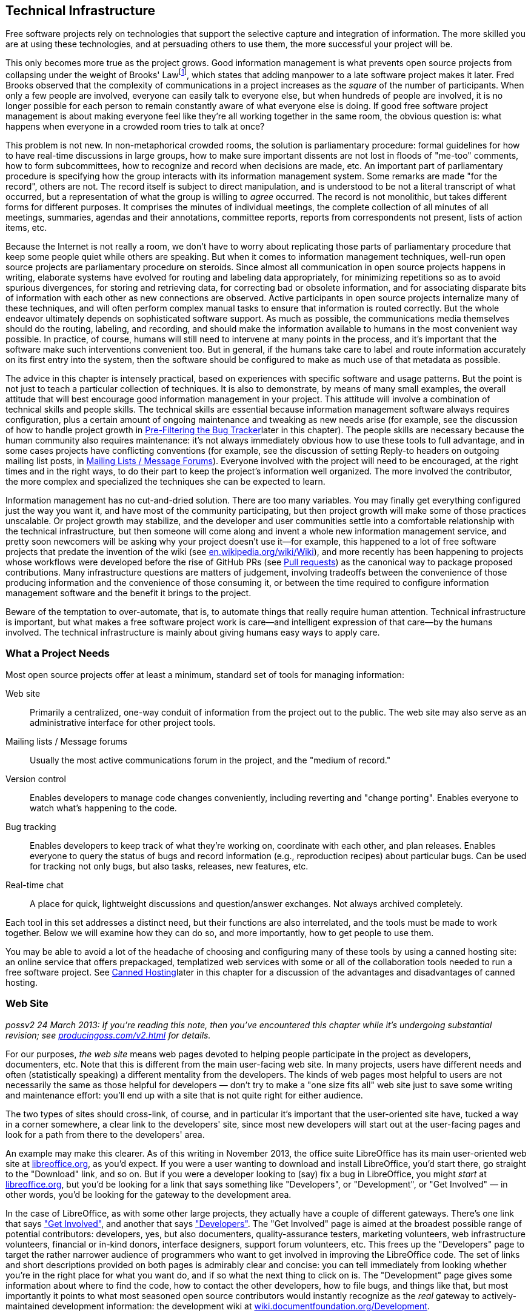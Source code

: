 [[technical-infrastructure]]
== Technical Infrastructure

Free software projects rely on technologies that support the selective
capture and integration of information. The more skilled you are at
using these technologies, and at persuading others to use them, the more
successful your project will be.

This only becomes more true as the project grows. Good information
management is what prevents open source projects from collapsing under
the weight of Brooks' Lawfootnote:[From his book The Mythical Man Month,
1975. See
http://en.wikipedia.org/wiki/The_Mythical_Man-Month[en.wikipedia.org/wiki/The_Mythical_Man-Month],
http://en.wikipedia.org/wiki/Brooks_Law[en.wikipedia.org/wiki/Brooks_Law],
and
http://en.wikipedia.org/wiki/Fred_Brooks[en.wikipedia.org/wiki/Fred_Brooks].],
which states that adding manpower to a late software project makes it
later. Fred Brooks observed that the complexity of communications in a
project increases as the _square_ of the number of participants. When
only a few people are involved, everyone can easily talk to everyone
else, but when hundreds of people are involved, it is no longer possible
for each person to remain constantly aware of what everyone else is
doing. If good free software project management is about making everyone
feel like they're all working together in the same room, the obvious
question is: what happens when everyone in a crowded room tries to talk
at once?

This problem is not new. In non-metaphorical crowded rooms, the solution
is parliamentary procedure: formal guidelines for how to have real-time
discussions in large groups, how to make sure important dissents are not
lost in floods of "me-too" comments, how to form subcommittees, how to
recognize and record when decisions are made, etc. An important part of
parliamentary procedure is specifying how the group interacts with its
information management system. Some remarks are made "for the record",
others are not. The record itself is subject to direct manipulation, and
is understood to be not a literal transcript of what occurred, but a
representation of what the group is willing to _agree_ occurred. The
record is not monolithic, but takes different forms for different
purposes. It comprises the minutes of individual meetings, the complete
collection of all minutes of all meetings, summaries, agendas and their
annotations, committee reports, reports from correspondents not present,
lists of action items, etc.

Because the Internet is not really a room, we don't have to worry about
replicating those parts of parliamentary procedure that keep some people
quiet while others are speaking. But when it comes to information
management techniques, well-run open source projects are parliamentary
procedure on steroids. Since almost all communication in open source
projects happens in writing, elaborate systems have evolved for routing
and labeling data appropriately, for minimizing repetitions so as to
avoid spurious divergences, for storing and retrieving data, for
correcting bad or obsolete information, and for associating disparate
bits of information with each other as new connections are observed.
Active participants in open source projects internalize many of these
techniques, and will often perform complex manual tasks to ensure that
information is routed correctly. But the whole endeavor ultimately
depends on sophisticated software support. As much as possible, the
communications media themselves should do the routing, labeling, and
recording, and should make the information available to humans in the
most convenient way possible. In practice, of course, humans will still
need to intervene at many points in the process, and it's important that
the software make such interventions convenient too. But in general, if
the humans take care to label and route information accurately on its
first entry into the system, then the software should be configured to
make as much use of that metadata as possible.

The advice in this chapter is intensely practical, based on experiences
with specific software and usage patterns. But the point is not just to
teach a particular collection of techniques. It is also to demonstrate,
by means of many small examples, the overall attitude that will best
encourage good information management in your project. This attitude
will involve a combination of technical skills and people skills. The
technical skills are essential because information management software
always requires configuration, plus a certain amount of ongoing
maintenance and tweaking as new needs arise (for example, see the
discussion of how to handle project growth in
link:#bug-filtering[Pre-Filtering the Bug Tracker]later in this
chapter). The people skills are necessary because the human community
also requires maintenance: it's not always immediately obvious how to
use these tools to full advantage, and in some cases projects have
conflicting conventions (for example, see the discussion of setting
Reply-to headers on outgoing mailing list posts, in
link:#message-forums[Mailing Lists / Message Forums]). Everyone involved
with the project will need to be encouraged, at the right times and in
the right ways, to do their part to keep the project's information well
organized. The more involved the contributor, the more complex and
specialized the techniques she can be expected to learn.

Information management has no cut-and-dried solution. There are too many
variables. You may finally get everything configured just the way you
want it, and have most of the community participating, but then project
growth will make some of those practices unscalable. Or project growth
may stabilize, and the developer and user communities settle into a
comfortable relationship with the technical infrastructure, but then
someone will come along and invent a whole new information management
service, and pretty soon newcomers will be asking why your project
doesn't use it—for example, this happened to a lot of free software
projects that predate the invention of the wiki (see
http://en.wikipedia.org/wiki/Wiki[en.wikipedia.org/wiki/Wiki]), and more
recently has been happening to projects whose workflows were developed
before the rise of GitHub PRs (see link:#pull-requests[Pull requests])
as the canonical way to package proposed contributions. Many
infrastructure questions are matters of judgement, involving tradeoffs
between the convenience of those producing information and the
convenience of those consuming it, or between the time required to
configure information management software and the benefit it brings to
the project.

Beware of the temptation to over-automate, that is, to automate things
that really require human attention. Technical infrastructure is
important, but what makes a free software project work is care—and
intelligent expression of that care—by the humans involved. The
technical infrastructure is mainly about giving humans easy ways to
apply care.

[[tools-needed]]
=== What a Project Needs

Most open source projects offer at least a minimum, standard set of
tools for managing information:

Web site::
  Primarily a centralized, one-way conduit of information from the
  project out to the public. The web site may also serve as an
  administrative interface for other project tools.
Mailing lists / Message forums::
  Usually the most active communications forum in the project, and the
  "medium of record."
Version control::
  Enables developers to manage code changes conveniently, including
  reverting and "change porting". Enables everyone to watch what's
  happening to the code.
Bug tracking::
  Enables developers to keep track of what they're working on,
  coordinate with each other, and plan releases. Enables everyone to
  query the status of bugs and record information (e.g., reproduction
  recipes) about particular bugs. Can be used for tracking not only
  bugs, but also tasks, releases, new features, etc.
Real-time chat::
  A place for quick, lightweight discussions and question/answer
  exchanges. Not always archived completely.

Each tool in this set addresses a distinct need, but their functions are
also interrelated, and the tools must be made to work together. Below we
will examine how they can do so, and more importantly, how to get people
to use them.

You may be able to avoid a lot of the headache of choosing and
configuring many of these tools by using a canned hosting site: an
online service that offers prepackaged, templatized web services with
some or all of the collaboration tools needed to run a free software
project. See link:#canned-hosting[Canned Hosting]later in this chapter
for a discussion of the advantages and disadvantages of canned hosting.

[[web-site]]
=== Web Site

_possv2 24 March 2013: If you're reading this note, then you've
encountered this chapter while it's undergoing substantial revision; see
http://producingoss.com/v2.html[producingoss.com/v2.html] for details._

For our purposes, _the web site_ means web pages devoted to helping
people participate in the project as developers, documenters, etc. Note
that this is different from the main user-facing web site. In many
projects, users have different needs and often (statistically speaking)
a different mentality from the developers. The kinds of web pages most
helpful to users are not necessarily the same as those helpful for
developers — don't try to make a "one size fits all" web site just to
save some writing and maintenance effort: you'll end up with a site that
is not quite right for either audience.

The two types of sites should cross-link, of course, and in particular
it's important that the user-oriented site have, tucked a way in a
corner somewhere, a clear link to the developers' site, since most new
developers will start out at the user-facing pages and look for a path
from there to the developers' area.

An example may make this clearer. As of this writing in November 2013,
the office suite LibreOffice has its main user-oriented web site at
https://libreoffice.org/[libreoffice.org], as you'd expect. If you were
a user wanting to download and install LibreOffice, you'd start there,
go straight to the "Download" link, and so on. But if you were a
developer looking to (say) fix a bug in LibreOffice, you might _start_
at https://libreoffice.org/[libreoffice.org], but you'd be looking for a
link that says something like "Developers", or "Development", or "Get
Involved" — in other words, you'd be looking for the gateway to the
development area.

In the case of LibreOffice, as with some other large projects, they
actually have a couple of different gateways. There's one link that says
https://www.libreoffice.org/get-involved/["Get Involved"], and another
that says https://www.libreoffice.org/developers/["Developers"]. The
"Get Involved" page is aimed at the broadest possible range of potential
contributors: developers, yes, but also documenters, quality-assurance
testers, marketing volunteers, web infrastructure volunteers, financial
or in-kind donors, interface designers, support forum volunteers, etc.
This frees up the "Developers" page to target the rather narrower
audience of programmers who want to get involved in improving the
LibreOffice code. The set of links and short descriptions provided on
both pages is admirably clear and concise: you can tell immediately from
looking whether you're in the right place for what you want do, and if
so what the next thing to click on is. The "Development" page gives some
information about where to find the code, how to contact the other
developers, how to file bugs, and things like that, but most importantly
it points to what most seasoned open source contributors would instantly
recognize as the _real_ gateway to actively-maintained development
information: the development wiki at
http://wiki.documentfoundation.org/Development[wiki.documentfoundation.org/Development].

This division into two contributor-facing gateways, one for all kinds of
contributions and another for coders specifically, is probably right for
a large, multi-faceted project like LibreOffice. You'll have to use your
judgement as to whether that kind of subdivision is appropriate for your
project; at least at the beginning, it probably isn't. It's better to
start with one unified contributor gateway, aimed at all the types of
contributors you expect, and if that page ever gets large enough or
complex enough to feel unwieldy — listen carefully for complaints about
it, since you and other long-time participants will be naturally
desensitized to weaknesses in introductory pages! — then you can divide
it up however seems best.

From a technical point of view there is not much to say about setting up
the project web site. Configuring a web server and writing web pages are
fairly simple tasks, and most of the important things to say about
layout and arrangement were covered in the previous chapter. The web
site's main function is to present a clear and welcoming overview of the
project, and to bind together the other tools (the version control
system, bug tracker, etc.). If you don't have the expertise to set up a
web server yourself, it's usually not hard to find someone who does and
is willing to help out. Nonetheless, to save time and effort, people
often prefer to use one of the canned hosting sites.

[[canned-hosting]]
==== Canned Hosting

A canned hosting site is an online service that offers some or all of
the online collaboration tools needed to run a free software project. At
a minimal, a canned hosting site offers public version control
repositories and bug tracking; most also offer wiki space, many offer
mailing list hosting too, and some offer continuous integration testing
and other services.

There are two main advantages to using a canned site. The first is
server capacity and bandwidth: their servers are beefy boxes sitting on
really fat pipes. No matter how successful your project gets, you're not
going to run out of disk space or swamp the network connection. The
second advantage is simplicity. They have already chosen a bug tracker,
a version control system, perhaps discussion forum software, and
everything else you need to run a project. They've configured the tools,
arranged single-sign-on authentication where appropriate, are taking
care of backups for all the data stored in the tools, etc. You don't
need to make many decisions. All you have to do is fill in a
registration form, press a button, and suddenly you've got a project
development web site.

These are pretty significant benefits. The disadvantage, of course, is
that you must accept _their_ choices and configurations, even if
something different would be better for your project. Usually canned
sites are adjustable within certain narrow parameters, but you will
never get the fine-grained control you would have if you set up the site
yourself and had full administrative access to the server.

A perfect example of this is the handling of generated files. Certain
project web pages may be generated files—for example, there are systems
for keeping FAQ data in an easy-to-edit master format, from which HTML,
PDF, and other presentation formats can be generated. As explained in
link:#version-everything[Version everything]earlier in this chapter, you
wouldn't want to version the generated formats, only the master file.
But when your web site is hosted on someone else's server, it may be
difficult to set up a custom hook to regenerate the online HTML version
of the FAQ whenever the master file is changed.

If you choose a canned site, leave open the option of switching to a
different site later, by using a custom domain name as the project's
development home address. You can forward that URL to the canned site,
or have a fully customized development home page at the main URL and
link to the canned site for specific functionality. Just try to arrange
things such that if you later decide to use a different hosting
solution, the project's main address doesn't need to change.

And if you're not sure whether to use canned hosting, then you should
probably use canned hosting. These sites have integrated their services
in myriad ways (just one example: if a commit mentions a bug ticket
number using a certain format, then people browsing that commit later
will find that it automatically links to that ticket), ways that would
be laborious for you to reproduce, especially if it's your first time
running an open source project. The universe of possible configurations
of collaboration tools is vast and complex, but the same set of choices
has faced everyone running an open source project and there are some
settled solutions now. Each of the canned hosting sites implements a
reasonable subset of that solution space, and unless you have reason to
believe you can do better, your project will probably run best just
using one of those sites.

[[canned-hosting-choosing]]
===== Choosing a canned hosting site

_possv2 todo 26 September 2014: If you're reading this note, then you've
encountered this section while it's undergoing revision; see
http://producingoss.com/v2.html[producingoss.com/v2.html] for details.
The specific todo item here is: update this to talk more about
https://about.gitlab.com/[GitLab.com] (and similarly well-integrated and
easy-to-use services that are themselves open source). I'm not sure that
the recommendation toward GitHub below should be as strong as it is.
GitHub is still dominant, but that is not the important question; the
important question is the degree to which choosing GitHub is in itself a
factor in your project's success — that is, would some developers be
slower to contribute if one is hosted somewhere other than GitHub? I'm
not sure it makes that much of a difference anymore. All the good forge
sites are looking basically alike now. And GitLab is open source,
whereas GitHub is not._

There are now so many sites providing free-of-charge canned hosting for
projects released under open source licenses that there is not space
here to review the field.

So I'll make this easy: choose http://github.com/[GitHub]. It's by far
the most popular and appears set to stay that way, or even grow in
dominance, for some years to come. It has a good set of features and
integrations. Many developers are already familiar with GitHub and have
an account there. It has an http://develop.github.com/[API] for
interacting programmatically with project resources, and while it does
not currently offer mailing lists, there are plenty of other places you
can host those, such as http://groups.google.com/[Google Groups].

If you're not convinced by GitHub (for example because your project
uses, say, Mercurial instead of Git), but you aren't sure where to host,
take a look at Wikipedia's thorough
http://en.wikipedia.org/wiki/Comparison_of_open_source_software_hosting_facilities[comparison
of open source software hosting facilities]; it's the first place to
look for up-to-date, comprehensive information on open source project
hosting options. Currently the two most popular other hosting sites are
http://code.google.com/hosting/[Google Code Hosting],
http://sourceforge.net/[SourceForge], but consult the Wikipedia page
before making a decision.

[[hosting-on-freedom]]
===== Hosting on fully open source infrastructure

Although all the canned hosting sites use plenty of free software in
their stack, most of them also wrote some proprietary code to glue it
all together. In these cases the hosting environment itself is not fully
open source, and thus cannot be easily reproduced by others. For
example, while Git itself is free software, GitHub is a hosted service
running partly with proprietary software — if you leave GitHub, you
can't take a copy of their infrastructure with you, at least not all of
it.

Some projects prefer a canned hosting site that runs an entirely free
software infrastructure and that could, in theory, be reproduced
independently were that ever to become necessary. Fortunately, there are
such sites, the most well-known being http://gitlab.com/[GitLab],
http://gitorious.org/[Gitorious], and http://savannah.gnu.org/[GNU
Savannah] (as of this writing in 2014). Furthermore, any service that
offers hosting of the http://redmine.org/[Redmine] or
http://trac.edgewall.org[Trac] code collaboration platforms effectively
offers fully freedom-preserving project hosting, because those platforms
include most of the features needed to run an open source project; some
companies offer that kind of commercial platform hosting with a
zero-cost or very cheap rate for open source projects.

Should you host your project on fully open source infrastructure? While
it would be ideal to have access to all the code that runs the site, my
opinion is that the crucial thing is to have a way to export project
data, and to be able to interact with the data in automatable ways. A
site that meets these criteria can never truly lock you in, and will
even be extensible via its programmatic interface. While there is some
value in having all the code that runs a hosting site available under
open source terms, in practice the demands of actually deploying that
code in a production environment are prohibitive for most projects
anyway. These sites need multiple servers, customized networks, and
full-time staffs to keep them running; merely having the code would not
be sufficient to duplicate or "fork" the service anyway. The main thing
is just to make sure your data isn't trapped.

Of course, all the above applies only to the servers of the hosting
site. Your project itself should never require participants to run
proprietary collaboration software on their own machines.

[[anonymity]]
===== Anonymity and involvement

A problem that is not strictly limited to the canned sites, but is most
often found there, is the over-requirement of user registration to
participate in various aspects of the project. The proper degree of
requirement is a bit of a judgement call. User registration helps
prevent spam, for one thing, and even if every commit gets reviewed you
still probably don't want anonymous strangers pushing changes into your
repository, for example.

But sometimes user registration ends up being required for tasks that
ought to be permitted to unregistered visitors, especially the ability
to file tickets in the bug tracker, and to comment on existing tickets.
By requiring a logged-in username for such actions, the project raises
the involvement bar for what should be quick, convenient tasks. It also
changes the demographics of who files bugs, since those who take the
trouble to set up a user account at the project site are hardly a random
sample even from among users who are willing to file bugs (who in turn
are already a biased subset of all the project's users). Of course, one
wants to be able to contact someone who's entered data into the ticket
tracker, but having a field where she can enter her email address (if
she wants to) is sufficient. If a new user spots a bug and wants to
report it, she'll only be annoyed at having to fill out an account
creation form before she can enter the bug into the tracker. She may
simply decide not to file the bug at all.

If you have control over which actions can be done anonymously, make
sure that at least _all_ read-only actions are permitted to
non-logged-in visitors, and if possible that data entry portals, such as
the bug tracker, that tend to bring information from users to
developers, can also be used anonymously, although of course anti-spam
techniques, such as captchas, may still be necessary.

[[message-forums]]
=== Mailing Lists / Message Forums

Discussion forums in which participants post and respond to messages are
the bread and butter of project communications. For a long time these
were mainly email-based discussion lists, but the distinction between
Web-based forums and mailing lists is, thankfully, slowly disappearing.
Services like https://groups.google.com/[Google Groups] (which is not
itself open source) and http://Gmane.org/[Gmane.org] (which is) have now
established that cross-accessibility of message forums as mailing lists
and vice versa is the minimum bar to meet, and modern discussion
management systems like GroupServer and Sympa reflect this.

Because of this nearly-completed unification between email lists and
web-based forumsfootnote:[Which was a long time coming — see
http://www.rants.org/2008/03/06/thread_theory/[rants.org/2008/03/06/thread_theory]
for more. And no, I'm not too dignified to refer to my own blog post.],
I will use the terms message forum and mailing list more or less
interchangeably. They refer to any kind of message-based forum where
posts are linked together in threads (topics), people can subscribe,
archives of past messages can be browsed, and the forum can be
interacted with via email or via a web browser.

If a user is exposed to any channel besides a project's web pages, it is
most likely to be one of the project's message forums. But before she
experiences the forum itself, she will experience the process of finding
the right forums. Your project should have a prominently-placed
description of all the available public forums, to give newcomers
guidance in deciding which ones to browse or post to first. A typical
such description might say something like this:

....
  The mailing lists are the main day-to-day communication channels for
  the Scanley community.  You don't have to be subscribed to post to a
  list, but if it's your first time posting (whether you're subscribed
  or not), your message may be held in a moderation queue until a
  human moderator has a chance to confirm that the message is not spam.
  We're sorry for this delay; blame the spammers who make it necessary.

  Scanley has the following lists:

  users {_AT_} scanley.org:
    Discussion about using Scanley or programming with the Scanley
    API, suggestions of possible improvements, etc.  You can browse the
    users@ archives at >> or subscribe here:
    >>.

  dev {_AT_} scanley.org:
    Discussion about developing Scanley.  Maintainers and contributors
    are subscribed to this list.  You can browse the dev@ archives at
    >> or subscribe here: >>.

    (Sometimes threads cross over between users@ and dev@, and
    Scanley's developers will often participate in discussions on both
    lists.  In general if you're unsure where a question or post
    should go, start it out on users@.  If it should be a
    development discussion, someone will suggest moving it over to
    dev@.)

  announcements {_AT_} scanley.org:
    This is a low-traffic, subscribe-only list.  The Scanley
    developers post announcements of new releases and occasional other
    news items of interest to the entire Scanley community here, but
    followup discussion takes place on users@ or dev@.
    >>.

  notifications {_AT_} scanley.org:
    All code commit messages, bug tracker tickets, automated
    build/integration failures, etc, are sent to this list.  Most
    developers should subscribe: >>.

  There is also a non-public list you may need to send to, although
  only developers are subscribed:

  security {_AT_} scanley.org:
    Where the Scanley project receives confidential reports of
    security vulnerabilities.  Of course, the report will be made
    public eventually, but only after a fix is released; see our
    security procedures page for more [...]
....

[[message-forum-choosing]]
==== Choosing the Right Forum Management Software

It's worth investing some time in choosing the right mailing list
management system for your project. Modern list management tools offer
at least the following features:

Both email- and web-based access::
  Users should be able to subscribe to the forums by email, and read
  them on the web (where they are organized into conversations or
  "threads", just as they would be in a mailreader).
Moderation features::
  To "moderate" is to check posts, especially first-time posts, to make
  sure they are not spam before they go out to the entire list.
  Moderation necessarily involves human administrators, but software can
  do a great deal to make it easier on the moderators. There is more
  said about moderation in link:#spam-prevention[Spam Prevention] later
  in this chapter.
Rich administrative interface::
  There are many things administrators need to do besides spam
  moderation — for example, removing obsolete addresses, a task that can
  become urgent when a recipient's address starts sending "I am no
  longer at this address" bounces back to the list in response to every
  list post (though some systems can even detect this and unsubscribe
  the person automatically). If your forum software doesn't have decent
  administrative capabilities, you will quickly realize it, and should
  consider switching to software that does.
Header manipulation::
  Some people have sophisticated filtering and replying rules set up in
  their mail readers, and rely on the forum adding or manipulating
  certain standard headers. See
  link:#header-management[Identification and Header Management] later in
  this chapter for more on this.
Archiving::
  All posts to the managed lists are stored and made available on the
  web (see link:#using-archives[???]in link:#communications[???] for
  more on the importance of public archives). Usually the archiver is a
  native part of the message forum system; occasionally, it is a
  separate tool that needs to be integrated.

The point of the above list is really just to show that forum management
is a complex problem that has already been given a lot of thought, and
to some degree been solved. You don't need to become an expert, but you
will have to learn at least a little bit about it, and you should expect
list management to occupy your attention from time to time in the course
of running any free software project. Below we'll examine a few of the
most common issues.

[[spam-prevention]]
===== Spam Prevention

Between when this sentence is written and when it is published, the
Internet-wide spam problem will probably double in severity—or at least
it will feel that way. There was a time, not so long ago, when one could
run a mailing list without taking any spam-prevention measures at all.
The occasional stray post would still show up, but infrequently enough
to be only a low-level annoyance. That era is gone forever. Today, a
mailing list that takes no spam prevention measures will quickly be
submerged in junk emails, to the point of unusability. Spam prevention
is mandatory.

We divide spam prevention into two categories: preventing spam posts
from appearing on your mailing lists, and preventing your mailing list
from being a source of new email addresses for spammers' harvesters. The
former is more important to your project, so we examine it first.

[[spam-filtering]]
====== Filtering posts

There are three basic techniques for preventing spam posts, and most
mailing list software offers all three. They are best used in tandem:

1.  *Only auto-allow postings from list subscribers.*
+
This is effective as far as it goes, and also involves very little
administrative overhead, since it's usually just a matter of changing a
setting in the mailing list software's configuration. But note that
posts which aren't automatically approved must not be simply discarded.
Instead, they should go into a moderation queue, for two reasons. First,
you want to allow non-subscribers to post: a person with a question or
suggestion should not need to subscribe to a mailing list just to ask a
question there. Second, even subscribers may sometimes post from an
address other than the one by which they're subscribed. Email addresses
are not a reliable method of identifying people, and shouldn't be
treated as such.
2.  *Filter posts through spam-detection software.*
+
If the mailing list software makes it possible (most do), you can have
posts filtered by spam-filtering software. Automatic spam-filtering is
not perfect, and never will be, since there is a never-ending arms race
between spammers and filter writers. However, it can greatly reduce the
amount of spam that makes it through to the moderation queue, and since
the longer that queue is the more time humans must spend examining it,
any amount of automated filtering is beneficial.
+
There is not space here for detailed instructions on setting up spam
filters. You will have to consult your mailing list software's
documentation for that (see
link:#mailing-list-software[anchor_title]later in this chapter). List
software often comes with some built-in spam prevention features, but
you may want to add some third-party filters. I've had good experiences
with SpamAssassin
(http://spamassassin.apache.org/[spamassassin.apache.org]) and SpamProbe
(http://spamprobe.sourceforge.net/[spamprobe.sourceforge.net]), but this
is not a comment on the many other open source spam filters out there,
some of which are apparently also quite good. I just happen to have used
those two myself and been satisfied with them.
3.  *Moderation.*
+
For mails that aren't automatically allowed by virtue of being from a
list subscriber, and which make it through the spam filtering software,
if any, the last stage is moderation: the mail is routed to a special
holding area, where a human examines it and confirms or rejects it.
+
Confirming a post usually takes one of two forms: you can accept the
sender's post just this once, or you can tell the system to allow this
and all future posts from the same sender. You almost always want to do
the latter, in order to reduce the future moderation burden — after all,
someone who has made a valid post to a forum is unlikely to suddenly
turn into a spammer later.
+
Rejecting is done by either marking the item to be discarded, or by
explicitly telling the system the message was spam so the system can
improve its ability to recognize future spams. Sometimes you also have
the option to automatically discard future mails from the same sender
without them ever being held in the moderation queue, but there is
rarely any point doing this, since spammers don't send from the same
address twice anyway.
+
Oddly, most message-forum systems have not yet given the moderation
queue administrative interface the attention it deserves, considering
how common the task is, so moderation often still requires more clicks
and UI gestures than it should. I hope this situation will improve in
the future. In the meantime, perhaps knowing you're not alone in your
frustration will temper your disappointment somewhat.

Be sure to use moderation _only_ for filtering out spams, and perhaps
for clearly off-topic messages such as when someone accidentally posts
to the wrong mailing list. Although the moderation system may give you a
way to respond directly to the sender, you should never use that method
to answer questions that really belong on the mailing list itself, even
if you know the answer off the top of your head. To do so would deprive
the project's community of an accurate picture of what sorts of
questions people are asking, and deprive people of a chance to answer
questions themselves and/or see answers from others. Mailing list
moderation is strictly about keeping the list free of spam and of wildly
off-topic emails, nothing more.

[[address-hiding]]
====== Address hiding in archives

To prevent your mailing lists from being a source of addresses for
spammers, a common technique is for the archiving software to obscure
people's email addresses, for example by replacing

________________________
`jrandom@somedomain.com`
________________________

with

___________________________
`jrandom_AT_somedomain.com`
___________________________

or

______________________________
`jrandomNOSPAM@somedomain.com`
______________________________

or some similarly obvious (to a human) encoding. Since spam address
harvesters often work by crawling through web pages—including your
mailing list's online archives—and looking for sequences containing "@",
encoding the addresses is a way of making people's email addresses
invisible or useless to spammers. This does nothing to prevent spam from
being sent to the mailing list itself, of course, but it does avoid
increasing the amount of spam sent directly to list users' personal
addresses.

Address hiding can be controversial. Some people like it a lot, and will
be surprised if your archives don't do it automatically. Other people
think it's too much of an inconvenience (because humans also have to
translate the addresses back before using them). Sometimes people assert
that it's ineffective, because a harvester could in theory compensate
for any consistent encoding pattern. However, note that there is
empirical evidence that address hiding _is_ effective; see
http://www.cdt.org/speech/spam/030319spamreport.shtml[cdt.org/speech/spam/030319spamreport.shtml].

Ideally, the list management software would leave the choice up to each
individual subscriber, either through a special yes/no header or a
setting in that subscriber's list account preferences. However, I don't
know of any software which offers per-subscriber or per-post choice in
the matter, so for now the list manager must make a decision for
everyone (assuming the archiver offers the feature at all, which is not
always the case). For what it's worth, I lean toward turning address
hiding on. Some people are very careful to avoid posting their email
addresses on web pages or anywhere else a spam harvester might see it,
and they would be disappointed to have all that care thrown away by a
mailing list archive; meanwhile, the inconvenience address hiding
imposes on archive users is very slight, since it's trivial to transform
an obscured address back to a valid one if you need to reach the person.
But keep in mind that, in the end, it's still an arms race: by the time
you read this, harvesters might well have evolved to the point where
they can recognize most common forms of hiding, and we'll have to think
of something else.

[[header-management]]
===== Identification and Header Management

When interacting with the forum by email, subscribers often want to put
mails from the list into a project-specific folder, separate from their
other mail. Their mail reading software can do this automatically by
examining the mail's headers. The headers are the fields at the top of
the mail that indicate the sender, recipient, subject, date, and various
other things about the message. Certain headers are well known and are
effectively mandatory:

....
From: ...
To: ...
Subject: ...
Date: ...
....

Others are optional, though still quite standard. For example, emails
are not strictly required to have the

....
Reply-to: sender@email.address.here
....

header, but most do, because it gives recipients a foolproof way to
reach the author (it is especially useful when the author had to send
from an address other than the one to which replies should be directed).

Some mail reading software offers an easy-to-use interface for filing
mails based on patterns in the Subject header. This leads people to
request that the mailing list add an automatic prefix to all Subjects,
so they can set their readers to look for that prefix and automatically
file the mails in the right folder. The idea is that the original author
would write:

....
Subject: Making the 2.5 release.
....

but the mail would show up on the list looking like this:

....
Subject: [Scanley Discuss] Making the 2.5 release.
....

Although most list management software offers the option to do this, you
may decide against turning the option on. The problem it solves can
often be solved in less obtrusive ways (see below), and there is a cost
to eating space in the Subject field. Experienced mailing list users
typically scan the Subjects of the day's incoming list mail to decide
what to read and/or respond to. Prepending the list's name to the
Subject can push the right side of the Subject off the screen, rendering
it invisible. This obscures information that people depend on to decide
what mails to open, thus reducing the overall functionality of the
mailing list for everyone.

Instead of munging the Subject header, your project could take advantage
of the other standard headers, starting with the To header, which should
say the mailing list's address:

....
To:
....

Any mail reader that can filter on Subject should be able to filter on
To just as easily.

There are a few other optional-but-standard headers expected for mailing
lists; they are sometimes not displayed by most mailreader software, but
they are present nonetheless. Filtering on them is even more reliable
than using the "To" or "Cc" headers, and since these headers are added
to each post by the mailing list management software itself, some users
may be counting on their presence:

....
list-help:
list-unsubscribe:
list-post:
Delivered-To: mailing list discuss@lists.example.org
Mailing-List: contact discuss-help@lists.example.org; run by ezmlm
....

For the most part, they are self-explanatory. See
http://www.nisto.com/listspec/list-manager-intro.html[nisto.com/listspec/list-manager-intro.html]
for more explanation, or if you need the really detailed, formal
specification, see
http://www.faqs.org/rfcs/rfc2369.html[faqs.org/rfcs/rfc2369.html].

Having said all that, these days I find that most subscribers just
request that the Subject header include a list-identifying prefix.
That's increasingly how people are accustomed to filtering email:
Subject-based filtering is what many of the major online email services
(like Gmail) offer users by default, and those services tend not to make
it easy to see the presence of less-commonly used headers like the ones
I mentioned above — thus making it hard for people to figure out that
they would even have the option of filtering on those other headers.

Therefore, reluctantly, I recommend using a Subject prefix (keep it as
short as you can) if that's what your community wants. But if your
project highly technical and most of its participants are comfortable
using the other headers, then that option is always there as a more
space-efficient alternative.

It also used to be the case that if you have a mailing list named "foo",
then you also have administrative addresses "foo-help" and
"foo-unsubscribe" available. In addition to these, it was traditional to
have "foo-subscribe" for joining, and "foo-owner", for reaching the list
administrators. Increasingly, however, subscribers manage their list
membership via Web-based interfaces, so even if the list management
software you use sets up these administrative addresses, they may go
largely unused.

Some mailing list software offers an option to append unsubscription
instructions to the bottom of every post. If that option is available,
turn it on. It causes only a couple of extra lines per message, in a
harmless location, and it can save you a lot of time, by cutting down on
the number of people who mail you—or worse, mail the list!—asking how to
unsubscribe.

[[reply-to]]
===== The Great Reply-to Debate

Earlier, in link:#avoid-private-discussions[???], I stressed the
importance of making sure discussions stay in public forums, and talked
about how active measures are sometimes needed to prevent conversations
from trailing off into private email threads; furthermore, this chapter
is all about setting up project communications software to do as much of
the work for people as possible. Therefore, if the mailing list
management software offers a way to automatically cause discussions to
stay on the list, you would think turning on that feature would be the
obvious choice.

Well, not quite. There is such a feature, but it has some pretty severe
disadvantages. The question of whether or not to use it is one of the
hottest debates in mailing list management—admittedly, not a controversy
that's likely to make the evening news in your city, but it can flare up
from time to time in free software projects. Below, I will describe the
feature, give the major arguments on both sides, and make the best
recommendation I can.

The feature itself is very simple: the mailing list software can, if you
wish, automatically set the Reply-to header on every post to redirect
replies to the mailing list. That is, no matter what the original sender
puts in the Reply-to header (or even if they don't include one at all),
by the time the list subscribers see the post, the header will contain
the list address:

....
Reply-to: discuss@lists.example.org
....

On its face, this seems like a good thing. Because virtually all mail
reading software pays attention to the Reply-to header, now when anyone
responds to a post, their response will be automatically addressed to
the entire list, not just to the sender of the message being responded
to. Of course, the responder can still manually change where the message
goes, but the important thing is that _by default_ replies are directed
to the list. It's a perfect example of using technology to encourage
collaboration.

Unfortunately, there are some disadvantages. The first is known as the
Can't Find My Way Back Home problem: sometimes the original sender will
put their "real" email address in the Reply-to field, because for one
reason or another they send email from a different address than where
they receive it. People who always read and send from the same location
don't have this problem, and may be surprised that it even exists. But
for those who have unusual email configurations, or who cannot control
how the From address on their mails looks (perhaps because they send
from work and do not have any influence over the IT department), using
Reply-to may be the only way they have to ensure that responses reach
them. When such a person posts to a mailing list that he's not
subscribed to, his setting of Reply-to becomes essential information. If
the list software overwrites itfootnote:[In theory, the list software
could _add_ the lists's address to whatever Reply-to destination were
already present, if any, instead of overwriting. In practice, for
reasons I don't know, most list software overwrites instead of
appending.], he may never see the responses to his post.

The second disadvantage has to do with expectations, and in my opinion
is the most powerful argument against Reply-to munging. Most experienced
mail users are accustomed to two basic methods of replying: reply-to-all
and reply-to-author. All modern mail reading software has separate keys
for these two actions. Users know that to reply to everyone (that is,
including the list), they should choose reply-to-all, and to reply
privately to the author, they should choose reply-to-author. Although
you want to encourage people to reply to the list whenever possible,
there are certainly circumstances where a private reply is the
responder's prerogative—for example, they may want to say something
confidential to the author of the original message, something that would
be inappropriate on the public list.

Now consider what happens when the list has overridden the original
sender's Reply-to. The responder hits the reply-to-author key, expecting
to send a private message back to the original author. Because that's
the expected behavior, he may not bother to look carefully at the
recipient address in the new message. He composes his private,
confidential message, one which perhaps says embarrassing things about
someone on the list, and hits the send key. Unexpectedly, a few minutes
later his message appears _on the mailing list!_ True, in theory he
should have looked carefully at the recipient field, and should not have
assumed anything about the Reply-to header. But authors almost always
set Reply-to to their own personal address (or rather, their mail
software sets it for them), and many longtime email users have come to
expect that. In fact, when a person deliberately sets Reply-to to some
other address, such as the list, she usually makes a point of mentioning
this in the body of her message, so people won't be surprised at what
happens when they reply.

Because of the possibly severe consequences of this unexpected behavior,
my own preference is to configure list management software to never
touch the Reply-to header. This is one instance where using technology
to encourage collaboration has, it seems to me, potentially dangerous
side-effects. However, there are also some powerful arguments on the
other side of this debate. Whichever way you choose, you will
occasionally get people posting to your list asking why you didn't
choose the other way. Since this is not something you ever want as the
main topic of discussion on your list, it might be good to have a canned
response ready, of the sort that's more likely to stop discussion than
encourage it. Make sure you do _not_ insist that your decision,
whichever it is, is obviously the only right and sensible one (even if
you think that's the case). Instead, point out that this is a very old
debate, there are good arguments on both sides, no choice is going to
satisfy all users, and therefore you just made the best decision you
could. Politely ask that the subject not be revisited unless someone has
something genuinely new to say, then stay out of the thread and hope it
dies a natural death.

Someone may suggest a vote to choose one way or the other. You can do
that if you want, but I personally do not feel that counting heads is a
satisfactory solution in this case. The penalty for someone who is
surprised by the behavior is so huge (accidentally sending a private
mail to a public list), and the inconvenience for everyone else is
fairly slight (occasionally having to remind someone to respond to the
whole list instead of just to you), that it's not clear that the
majority, even though they are the majority, should be able to put the
minority at such risk.

I have not addressed all aspects of this issue here, just the ones that
seemed of overriding importance. For a full discussion, see these two
canonical documents, which are the ones people always cite when they're
having this debate:

* **Leave Reply-to alone**, _by Chip Rosenthal_
+
http://www.unicom.com/pw/reply-to-harmful.html[unicom.com/pw/reply-to-harmful.html]
* **Set Reply-to to list**, _by Simon Hill_
+
http://www.metasystema.net/essays/reply-to.mhtml[metasystema.net/essays/reply-to.mhtml]

Despite the mild preference indicated above, I do not feel there is a
"right" answer to this question, and happily participate in many lists
that _do_ set Reply-to. The most important thing you can do is settle on
one way or the other early, and try not to get entangled in debates
about it after that. When the debate re-arises every few years, as it
inevitably will, you can point people to the archived discussion from
last time.

[[reply-fantasies]]
====== Two fantasies

Someday, someone will get the bright idea to implement a reply-to-list
key in a mail reader. It would use some of the custom list headers
mentioned earlier to figure out the address of the mailing list, and
then address the reply directly to the list only, leaving off any other
recipient addresses, since most are probably subscribed to the list
anyway. Eventually, other mail readers will pick up the feature, and
this whole debate will go away. (Actually, the
http://www.mutt.org/[Mutt] mail reader does offer this
feature.footnote:[Shortly after this book appeared,
http://www.michaelbernstein.com/[Michael Bernstein] wrote me to say:
"There are other email clients that implement a reply-to-list function
besides Mutt. For example, Evolution has this function as a keyboard
shortcut, but not a button (Ctrl+L)."])

An even better solution would be for Reply-to munging to be a
per-subscriber preference. Those who want the list to set Reply-to
munged (either on others' posts or on their own posts) could ask for
that, and those who don't would ask for Reply-to to be left alone.
However, I don't know of any list management software that offers this
on a per-subscriber basis. For now, we seem to be stuck with a global
setting.footnote:[Since I wrote that, I've learned that there is at
least one list management system that offers this feature:
http://siesta.unixbeard.net/[Siesta]. See also this article about it:
http://www.perl.com/pub/a/2004/02/05/siesta.html[perl.com/pub/a/2004/02/05/siesta.html]]

[[archiving]]
===== Archiving

The technical details of setting up mailing list archiving are specific
to the software that's running the list, and are beyond the scope of
this book. If you have to choose or configure an archiver, consider
these qualities:

Prompt updating::
  People will often want to refer to an archived message that was posted
  recently. If possible, the archiver should archive each post
  instantaneously, so that by the time a post appears on the mailing
  list, it's already present in the archives. If that option isn't
  available, then at least try to set the archiver to update itself
  every hour or so. (By default, some archivers run their update
  processes once per night, but in practice that's far too much lag time
  for an active mailing list.)
Referential stability::
  Once a message is archived at a particular URL, it should remain
  accessible at that exact same URL forever, or as close to forever as
  possible. Even if the archives are rebuilt, restored from backup, or
  otherwise fixed, any URLs that have already been made publicly
  available should remain the same. Stable references make it possible
  for Internet search engines to index the archives, which is a major
  boon to users looking for answers. Stable references are also
  important because mailing list posts and threads are often linked to
  from the bug tracker (see link:#bug-tracker[Bug Tracker]later in this
  chapter) or from other project documents.
  +
  Ideally, mailing list software would include a message's archive URL,
  or at least the message-specific portion of the URL, in a header when
  it distributes the message to recipients. That way people who have a
  copy of the message would be able to know its archive location without
  having to actually visit the archives, which would be helpful because
  any operation that involves one's web browser is automatically
  time-consuming. Whether any mailing list software actually offers this
  feature, I don't know; unfortunately, the ones I have used do not.
  However, it's something to look for (or, if you write mailing list
  software, it's a feature to consider implementing, please).
Thread support::
  It should be possible to go from any individual message to the thread
  (group of related messages) that the original message is part of. Each
  thread should have its own URL too, separate from the URLs of the
  individual messages in the thread.
Searchability::
  An archiver that doesn't support searching—on the bodies of messages,
  as well as on authors and subjects—is close to useless. Note that some
  archivers support searching by simply farming the work out to an
  external search engine such as http://www.google.com/[Google]. This is
  acceptable, but direct search support is usually more fine-tuned,
  because it allows the searcher to specify that the match must appear
  in a subject line versus the body, for example.

The above is just a technical checklist to help you evaluate and set up
an archiver. Getting people to actually _use_ the archiver to the
project's advantage is discussed in later chapters, in particular
link:#using-archives[???].

[[message-forum-software]]
===== Mailing List / Message Forum Software

Here are some tools for running message forums. If the site where you're
hosting your project already has a default setup, then you can just use
that and avoid having to choose. But if you need to install one
yourself, below are some possibilities. (Of course, there are probably
other tools out there that I just didn't happen to find, so don't take
this as a complete list).

* **Google Groups** — http://groups.google.com/[groups.google.com]
+
Listing Google Groups first was a tough call. The service is not itself
open source, and a few of its administrative functions can be a bit hard
to use. However, its advantages are substantial: your group's archives
are always online and searchable; you don't have to worry about
scalability, backups, or other run-time infrastructure issues; the
moderation and spam-prevention features are pretty good (with the latter
constantly being improved, which is important in the neverending spam
arms race); and Google Groups are easily accessible via both email and
web, in ways that are likely to be already familiar to many
participants. These are strong advantages. If you just want to get your
project started, and don't want to spend too much time thinking about
what message forum software or service to use, Google Groups is a good
default choice.
* **GroupServer** — http://www.groupserver.org/[]
+
Has built-in archiver and integrated Web-based interface. GroupServer is
a bit of work to set up, but once you have it up and running it offers
users a good experience. You may able to find free or low-cost hosted
GroupServer hosting for your project's forums, for example from
https://OnlineGroups.net/[OnlineGroups.net].
* **Sympa** — http://www.sympa.org/[sympa.org]
+
Developed and maintained by a consortium of French universities, and
designed for a given instance to handle both very large lists (> 700000
members, they claim) and a large number of lists. Sympa can work with a
variety of dependencies; for example, you can run it with sendmail,
postfix, qmail or exim as the underlying message transfer agent. It has
built-in Web-based archiving.
* **Mailman** — http://www.list.org/[list.org]
+
For many years, Mailman was the standard for open source project mailing
lists. It comes with a built-in archiver, Pipermail, and hooks for
plugging in external archivers. Unfortunately, Mailman is showing its
age now, and while it is very reliable in terms of message delivery and
other under-the-hood functionality, its administrative
interfaces — especially for spam moderation and subscription
moderation — are frustrating for those accustomed to the modern Web. As
of this writing in late 2013, the long-awaited Mailman 3 was still in
development but was about to enter beta-testing; by the time you read
this, Mailman 3 may be released, and would be worth a look. It is
supposed to solve many of the problems of Mailman 2, and may make
Mailman a reasonable choice again.
* **Dada** — http://dadamailproject.com/[dadamailproject.com]
+
I've not used Dada myself, but it is actively maintained and, at least
from outward appearances, quite spiffy. Note that to use it for
participatory lists, as opposed to announcement lists, you apparently
need to activate the plug-in "Dada Bridge". Commercial Dada hosting and
installation offerings are available, or you can download the code and
install it yourself.

[[vc]]
=== Version Control

A version control system (or revision control system) is a combination
of technologies and practices for tracking and controlling changes to a
project's files, in particular to source code, documentation, and web
pages. If you have never used version control before, the first thing
you should do is go find someone who has, and get them to join your
project. These days, everyone will expect at least your project's source
code to be under version control, and probably will not take the project
seriously if it doesn't use version control with at least minimal
competence.

The reason version control is so universal is that it helps with
virtually every aspect of running a project: inter-developer
communications, release management, bug management, code stability and
experimental development efforts, and attribution and authorization of
changes by particular developers. The version control system provides a
central coordinating force among all of these areas. The core of version
control is change management: identifying each discrete change made to
the project's files, annotating each change with metadata like the
change's date and author, and then replaying these facts to whoever
asks, in whatever way they ask. It is a communications mechanism where a
change is the basic unit of information.

This section does not discuss all aspects of using a version control
system. It's so all-encompassing that it must be addressed topically
throughout the book. Here, we will concentrate on choosing and setting
up a version control system in a way that will foster cooperative
development down the road.

[[vc-vocabulary]]
==== Version Control Vocabulary

This book cannot teach you how to use version control if you've never
used it before, but it would be impossible to discuss the subject
without a few key terms. These terms are useful independently of any
particular version control system: they are the basic nouns and verbs of
networked collaboration, and will be used generically throughout the
rest of this book. Even if there were no version control systems in the
world, the problem of change management would remain, and these words
give us a language for talking about that problem concisely.

If you're comfortably experienced with version control already, you can
probably skip this section. If you're not sure, then read through this
section at least once. Certain version control terms have gradually
changed in meaning since the early 2000s, and you may occasionally find
people using them in incompatible ways in the same conversation. Being
able to detect that phenomenon early in a discussion can often be
helpful.

commit::
  To make a change to the project; more formally, to store a change in
  the version control database in such a way that it can be incorporated
  into future releases of the project. "Commit" can be used as a verb or
  a noun. For example: "I just committed a fix for the server crash bug
  people have been reporting on Mac OS X. Jay, could you please review
  the commit and check that I'm not misusing the allocator there?"
push::
  To publish a commit to a publicly online repository, from which others
  can incorporate it into their copy of the project's code. When one
  says one has pushed a commit, the destination repository is usually
  implied. Often it is the project's master repository, the one from
  which public releases are made, but not always.
  +
  Note that in some version control systems (e.g., Subversion), commits
  are automatically and unavoidably pushed up to a predetermined central
  repository, while in others (e.g., Git, Mercurial) the developer
  chooses when and where to push commits. Because the former types
  privilege a particular central repository, they are known as
  "centralized" version control systems, while the latter are known as
  "decentralized". In general, decentralized systems are the modern
  trend, especially for open source projects, which benefit from the
  peer-to-peer relationship between developers' repositories.
pull::
  _(or "update")_
  +
  To pull others' changes (commits) into your local copy of the project.
  When pulling changes from a project's mainline development branch (see
  link:#vc-vocabulary-branch[varlistentry_title]), people often say
  "update" instead of "pull", for example: "Hey, I noticed the indexing
  code is always dropping the last byte. Is this a new bug?" "Yes, but
  it was fixed last week—try updating and it should go away."
commit message __or__ log message::
  A bit of commentary attached to each commit, describing the nature and
  purpose of the commit (both terms are used about equally often; I'll
  use them interchangeably in this book). Log messages are among the
  most important documents in any project: they are the bridge between
  the detailed, highly technical meaning of each individual code changes
  and the more user-visible world of bugfixes, features and project
  progress. Later in this section, we'll look at ways to distribute them
  to the appropriate audiences; also, link:#codifying-tradition[???]in
  link:#communications[???] discusses ways to encourage contributors to
  write concise and useful commit messages.
repository::
  A database in which changes are stored and from which they are
  published. In centralized version control systems, there is a single,
  master repository, which stores all changes to the project, and each
  developer works with a kind of latest summary on her own machine. In
  decentralized systems, each developer has her own repository, changes
  can be swapped back and forth between repositories arbitrarily, and
  the question of which repository is the "master" (that is, the one
  from which public releases are rolled) is defined purely by social
  convention, instead of by a combination of social convention and
  technical enforcement.
clone __(see also link:#vc-vocabulary-checkout[varlistentry_title])__::
  To obtain one's own development repository by making a copy of the
  project's central repository.
checkout::
  When used in discussion, "checkout" usually means something like
  "clone", except that centralized systems don't really clone the full
  repository, they just obtain a
  link:#vc-vocabulary-working-copy[varlistentry_title]. When
  decentralized systems use the word "checkout", they also mean the
  process of obtaining working files from a repository, but since the
  repository is local in that case, the user experience is quite
  different because the network is not involved.
  +
  In the centralized sense, a checkout produces a directory tree called
  a "working copy" (see below), from which changes may be sent back to
  the original repository.
working copy __or__ working files::
  A developer's private directory tree containing the project's source
  code files, and possibly its web pages or other documents, in a form
  that allows the developer to edit them. A working copy also contains
  some version control metadata saying what repository it comes from,
  what branch it represents, and a few other things. Typically, each
  developer has her own working copy, from which she edits, tests,
  commits, pulls, pushes, etc.
  +
  In decentralized systems, working copies and repositories are usually
  colocated anyway, so the term "working copy" is less often used.
  Developers instead tend to say "my clone" or "my copy" or sometimes
  "my fork".
revision, change, changeset, or (again) _commit_::
  A "revision" is a precisely specified incarnation of the project at a
  point in time, or of a particular file or directory in the project.
  These days, most systems also use "revision", "change", "changeset",
  or "commit" to refer to a set of changes committed together as one
  conceptual unit, if multiple files were involved, though colloquially
  most people would refer to changeset 12's effect on file F as
  "revision 12 of F".
  +
  These terms occasionally have distinct technical meanings in different
  version control systems, but the general idea is always the same: they
  give a way to speak precisely about exact points in time in the
  history of a file or a set of files (say, immediately before and after
  a bug is fixed). For example: "Oh yes, she fixed that in revision 10"
  or "She fixed that in commit fa458b1fac".
  +
  When one talks about a file or collection of files without specifying
  a particular revision, it is generally assumed that one means the most
  recent revision(s) available.
diff::
  A textual representation of a change. A diff shows which lines were
  changed and how, plus a few lines of surrounding context on either
  side. A developer who is already familiar with some code can usually
  read a diff against that code and understand what the change did, and
  often even spot bugs.
tag __or__ snapshot::
  A label for a particular state of the project at a point in time. Tags
  are generally used to mark interesting snapshots of the project. For
  example, a tag is usually made for each public release, so that one
  can obtain, directly from the version control system, the exact set of
  files/revisions comprising that release. Tag names are often things
  like `Release_1_0`, `Delivery_20130630`, etc.
branch::
  A copy of the project, under version control but isolated so that
  changes made to the branch don't affect other branches of the project,
  and vice versa, except when changes are deliberately "merged" from one
  branch to another (see below). Branches are also known as "lines of
  development". Even when a project has no explicit branches,
  development is still considered to be happening on the "main branch",
  also known as the "main line" or "trunk" or "master".
  +
  Branches offer a way to keep different lines of development from
  interfering with each other. For example, a branch can be used for
  experimental development that would be too destabilizing for the main
  trunk. Or conversely, a branch can be used as a place to stabilize a
  new release. During the release process, regular development would
  continue uninterrupted in the main branch of the repository;
  meanwhile, on the release branch, no changes are allowed except those
  approved by the release managers. This way, making a release needn't
  interfere with ongoing development work. See
  link:#branches[Use branches to avoid bottlenecks]later in this chapter
  for a more detailed discussion of branching.
merge __or__ port::
  To move a change from one branch to another. This includes merging
  from the main trunk to some other branch, or vice versa. In fact,
  those are the most common kinds of merges; it is less common to port a
  change between two non-trunk branches. See
  link:#vc-singularity[Singularity of information] for more on change
  porting.
  +
  "Merge" has a second, related meaning: it is what some version control
  systems do when they see that two people have changed the same file
  but in non-overlapping ways. Since the two changes do not interfere
  with each other, when one of the people updates their copy of the file
  (already containing their own changes), the other person's changes
  will be automatically merged in. This is very common, especially on
  projects where multiple people are hacking on the same code. When two
  different changes _do_ overlap, the result is a "conflict"; see below.
conflict::
  What happens when two people try to make different changes to the same
  place in the code. All version control systems automatically detect
  conflicts, and notify at least one of the humans involved that their
  changes conflict with someone else's. It is then up to that human to
  resolve the conflict, and to communicate that resolution to the
  version control system.
lock::
  A way to declare an exclusive intent to change a particular file or
  directory. For example, "I can't commit any changes to the web pages
  right now. It seems Alfred has them all locked while he fixes their
  background images." Not all version control systems even offer the
  ability to lock, and of those that do, not all require the locking
  feature to be used. This is because parallel, simultaneous development
  is the norm, and locking people out of files is (usually) contrary to
  this ideal.
  +
  Version control systems that require locking to make commits are said
  to use the lock-modify-unlock model. Those that do not are said to use
  the copy-modify-merge model. An excellent in-depth explanation and
  comparison of the two models may be found at
  http://svnbook.red-bean.com/nightly/en/svn.basic.version-control-basics.html#svn.basic.vsn-models[svnbook.red-bean.com/nightly/en/svn.basic.version-control-basics.html#svn.basic.vsn-models].
  In general, the copy-modify-merge model is better for open source
  development, and all the version control systems discussed in this
  book support that model.

[[vc-choosing]]
==== Choosing a Version Control System

If you don't already have a strong opinion about which version control
system your project should use, then choose Git
(http://git-scm.com/[git-scm.com]), and host your project's repositories
at http://github.com/[GitHub.com], which offers unlimited free hosting
for open source projects.

Git is by now the _de facto_ standard in the open source world, as is
hosting one's repositories at GitHub. Because so many developers are
already comfortable with that combination, choosing it sends the signal
that your project is ready for participants. But Git-at-GitHub is not
the only viable combination. Two other reasonable choices of version
control system are http://mercurial.selenic.com/[Mercurial] and
http://subversion.apache.org/[Subversion]. Mercurial and Git are both
decentralized systems, whereas Subversion is centralized. All three are
offered at many different free hosting services; some services even
support more than one of them (though GitHub only supports Git, as its
name suggests). While some projects host their repositories on their own
servers, most just put their repositories on one of the free hosting
services, as described in link:#canned-hosting[Canned Hosting].

There isn't space here for an in-depth exploration of why you might
choose something other than Git. If you have a reason to do so, then you
already know what that reason is. If you don't, then just use Git (and
probably on GitHub). If you find yourself using something other than
Git, Mercurial, or Subversion, ask yourself why — because whatever that
other version control system is, most other developers won't be familiar
with it, and it likely has a smaller and less stable community of
support around it than the big three do.

[[vc-using]]
==== Using the Version Control System

The recommendations in this section are not targeted toward a particular
version control system, and should be implementable in any of them.
Consult your specific system's documentation for details.

[[version-everything]]
===== Version everything

Keep not only your project's source code under version control, but also
its web pages, documentation, FAQ, design notes, and anything else that
people might want to edit. Keep them right with the source code, in the
same repository tree. Any piece of information worth writing down is
worth versioning—that is, any piece of information that could change.
Things that don't change should be archived, not versioned. For example,
an email, once posted, does not change; therefore, versioning it
wouldn't make sense (unless it becomes part of some larger, evolving
document).

The reason to version everything together in one place is so that people
only have to learn one mechanism for submitting changes. Often a
contributor will start out making edits to the web pages or
documentation, and move to small code contributions later, for example.
When the project uses the same system for all kinds of submissions,
people only have to learn the ropes once. Versioning everything together
also means that new features can be committed together with their
documentation updates, that branching the code will branch the
documentation too, etc.

Don't keep generated files under version control. They are not truly
editable data, since they are produced programmatically from other
files. For example, some build systems create a file named `configure`
based on a template in `configure.in`. To make a change to the
`configure`, one would edit `configure.in` and then regenerate; thus,
only the template `configure.in` is an "editable file." Just version the
templates—if you version the generated files as well, people will
inevitably forget to regenerate them when they commit a change to a
template, and the resulting inconsistencies will cause no end of
confusion.

There are technical exceptions to the rule that all editable data should
be kept in the same version control system as the code. For example, a
project's bug tracker and its wiki hold plenty of editable data, but
usually do not store that data in the main version control
systemfootnote:[There are development environments that integrate
everything into one unified version control world; see
link:#vc-veracity[???] for an example.]. However, they should still have
versioning systems of their own, e.g., the comment history in a bug
ticket, and the ability to browse past revisions and view differences
between them in a wiki.

[[vc-browsing]]
===== Browsability

The project's repository should be browsable on the Web. This means not
only the ability to see the latest revisions of the project's files, but
to go back in time and look at earlier revisions, view the differences
between revisions, read log messages for selected changes, etc.

Browsability is important because it is a lightweight portal to project
data. If the repository cannot be viewed through a web browser, then
someone wanting to inspect a particular file (say, to see if a certain
bugfix had made it into the code) would first have to install version
control client software locally, which could turn their simple query
from a two-minute task into a half-hour or longer task.

Browsability also implies canonical URLs for viewing a particular change
(i.e., a commit), and for viewing the latest revision at any given time
without specifying its commit identifier. This can be very useful in
technical discussions or when pointing people to documentation. For
example, instead of saying "For bug management guidelines, see the
community-guide/index.html file in your working copy," one can say "For
bug management guidelines, see
__http://subversion.apache.org/docs/community-guide/__," giving a URL
that always points to the latest revision of the
`community-guides/index.html` file. The URL is better because it is
completely unambiguous, and avoids the question of whether the addressee
has an up-to-date working copy.

Some version control systems come with built-in repository-browsing
mechanisms, and in any case most hosting sites offer a good web
interface. But if you need to install a third-party tool for repository
browsing, there are many out there. Three that support Git are GitLab
(http://gitlab.org/[gitlab.org]), GitWeb
(https://git.wiki.kernel.org/index.php/Gitweb[git.wiki.kernel.org/index.php/Gitweb]),
and GitList (http://gitlist.org/[gitlist.org]). For Subversion, there is
ViewVC (http://viewvc.org/[viewvc.org]). A web search will turn up
plenty of others besides these.

[[branches]]
===== Use branches to avoid bottlenecks

Non-expert version control users are sometimes a bit afraid of branching
and merging. If you are among those people, resolve right now to conquer
any fears you may have and take the time to learn how to do branching
and merging. They are not difficult operations, once you get used to
them, and they become increasingly important as a project acquires more
developers.

Branches are valuable because they turn a scarce resource—working room
in the project's code—into an abundant one. Normally, all developers
work together in the same sandbox, constructing the same castle. When
someone wants to add a new drawbridge, but can't convince everyone else
that it would be an improvement, branching makes it possible for her to
make a copy of the castle, take it off to an isolated corner, and try
out the new drawbridge design. If the effort succeeds, she can invite
the other developers to examine the result (in GitHub-speak, this
invitation is known as a "pull request" — see
link:#pull-requests[Pull requests]). If everyone agrees that the result
is good, she or someone else can tell the version control system to move
("merge") the drawbridge from the branch version of the castle over to
the main version, sometimes called the master branch.

It's easy to see how this ability helps collaborative development.
People need the freedom to try new things without feeling like they're
interfering with others' work. Equally importantly, there are times when
code needs to be isolated from the usual development churn, in order to
get a bug fixed or a release stabilized (see
link:#stabilizing-a-release[???] and link:#release-lines[???]in
link:#development-cycle[???]) without worrying about tracking a moving
target. At the same time, people need to be able to review and comment
on experimental work, whether it's happening in the master branch or
somewhere else. Treating branches as first-class, publishable objects
makes all this possible.

Use branches liberally, and encourage others to use them. But also make
sure that a given branch is only active for as long as needed. Every
active branch is a slight drain on the community's attention. Even those
who are not working in a branch still maintain a peripheral awareness of
what's going on in it. Such awareness is desirable, of course, and
commit notices should be sent out for branch commits just as for any
other commit. But branches should not become a mechanism for dividing
the development community. With rare exceptions, the eventual goal of
most branches should be to merge their changes back into the main line
and disappear.

[[vc-singularity]]
===== Singularity of information

Merging has an important corollary: never commit the same change twice.
That is, a given change should enter the version control system exactly
once. The revision (or set of revisions) in which the change entered is
its unique identifier from then on. If it needs to be applied to
branches other than the one on which it entered, then it should be
merged from its original entry point to those other destinations—as
opposed to committing a textually identical change, which would have the
same effect in the code, but would make accurate bookkeeping and release
management much harder.

The practical effects of this advice differ from one version control
system to another. In some systems, merges are special events,
fundamentally distinct from commits, and carry their own metadata with
them. In others, the results of merges are committed the same way other
changes are committed, so the primary means of distinguishing a "merge
commit" from a "new change commit" is in the log message. In a merge's
log message, don't repeat the log message of the original change.
Instead, just indicate that this is a merge, and give the identifying
revision of the original change, with at most a one-sentence summary of
its effect. If someone wants to see the full log message, she should
consult the original revision.

One reason it's important to avoid repeating the log message is that, in
some systems, log messages are sometimes edited after they've been
committed. If a change's log message were repeated at each merge
destination, then even if someone edited the original message, she'd
still leave all the repeats uncorrected—which would only cause confusion
down the road. Another reason is that non-duplication makes it easier to
be sure when one has tracked down the original source of a change. When
you're looking at a complete log message that doesn't refer to a some
other merge source, you can know that it must be the original change,
and handle it accordingly.

The same principle applies to reverting a change. If a change is
withdrawn from the code, then the log message for the reversion should
merely state that some specific revision(s) is being reverted, _not_
describe the actual code change that results from the reversion, since
the semantics of the change can be derived by reading the original log
message and change. Of course, the reversion's log message should also
state the reason why the change is being reverted, but it should not
duplicate anything from the original change's log message. If possible,
go back and edit the original change's log message to point out that it
was reverted.

All of the above implies that you should use a consistent syntax for
referring to changes. This is helpful not only in log messages, but in
emails, the bug tracker, and elsewhere. In Git and Mercurial, the syntax
is usually "commit bb2377" (where the commit hash code on the right is
long enough to be unique in the relevant context); in Subversion,
revision numbers are linearly incremented integers and the standard
syntax for, say, revision 1729 is "r1729". In other systems, there is
usually a standard syntax for expressing the changeset name. Whatever
the appropriate syntax is for your system, encourage people to use it
when referring to changes. Consistent expression of change names makes
project bookkeeping much easier (as we will see in
link:#communications[???] and link:#development-cycle[???]), and since a
lot of the bookkeeping may be done by volunteers, it needs to be as easy
as possible.

See also link:#releases-and-daily-development[???]in
link:#development-cycle[???].

[[vc-authz]]
===== Authorization

Many version control systems offer a feature whereby certain people can
be allowed or disallowed from committing in specific sub-areas of the
master repository. Following the principle that when handed a hammer,
people start looking around for nails, many projects use this feature
with abandon, carefully granting people access to just those areas where
they have been approved to commit, and making sure they can't commit
anywhere else. (See link:#committers[???]in
link:#managing-volunteers[???] for how projects decide who can put
changes where.)

Exercising such tight control is usually unnecessary, and may even be
harmful. Some projects simply use an honor system: when a person is
granted commit access, even for a sub-area of the project, what they
actually receive is the ability to commit anywhere in the master
repository. They're just asked to keep their commits in their area.
Remember that there is little real risk here: the repository provides an
audit trail, and in an active project, all commits are reviewed anyway.
If someone commits where they're not supposed to, others will notice it
and say something. If a change needs to be undone, that's simple
enough—everything's under version control anyway, so just revert.

There are several advantages to this more relaxed approach. First, as
developers expand into other areas (which they usually will if they stay
with the project), there is no administrative overhead to granting them
wider privileges. Once the decision is made, the person can just start
committing in the new area right away.

Second, expansion can be done in a more fine-grained manner. Generally,
a committer in area X who wants to expand to area Y will start posting
patches against Y and asking for review. If someone who already has
commit access to area Y sees such a patch and approves of it, she can
just tell the submitter to commit the change directly (mentioning the
reviewer/approver's name in the log message, of course). That way, the
commit will come from the person who actually wrote the change, which is
preferable from both an information management standpoint and from a
crediting standpoint.

Last, and perhaps most important, using the honor system encourages an
atmosphere of trust and mutual respect. Giving someone commit access to
a subdomain is a statement about their technical preparedness—it says:
"We see you have expertise to make commits in a certain domain, so go
for it." But imposing strict authorization controls says: "Not only are
we asserting a limit on your expertise, we're also a bit suspicious
about your __intentions__." That's not the sort of statement you want to
make if you can avoid it. Bringing someone into the project as a
committer is an opportunity to initiate them into a circle of mutual
trust. A good way to do that is to give them more power than they're
supposed to use, then inform them that it's up to them to stay within
the stated limits.

The Subversion project has operated on this honor system way or well
over a decade, with more than 40 full committers and many more partial
committers as of this writing. The only distinction the system actually
enforces is between committers and non-committers; further subdivisions
are maintained solely by human judgement. Yet the project never had a
serious problem with someone deliberately committing outside their
domain. Once or twice there's been an innocent misunderstanding about
the extent of someone's commit privileges, but it's always been resolved
quickly and amiably.

Obviously, in situations where self-policing is impractical, you must
rely on hard authorization controls. But such situations are rare. Even
when there are millions of lines of code and hundreds or thousands of
developers, a commit to any given code module should still be reviewed
by those who work on that module, and they can recognize if someone
committed there who wasn't supposed to. If regular commit review _isn't_
happening, then the project has bigger problems to deal with than the
authorization system anyway.

In summary, don't spend too much time fiddling with the version control
authorization system, unless you have a specific reason to. It usually
won't bring much tangible benefit, and there are advantages to relying
on human controls instead.

None of this should be taken to mean that the restrictions themselves
are unimportant, of course. It would be bad for a project to encourage
people to commit in areas where they're not qualified. Furthermore, in
many projects, full (unrestricted) commit access has a special corollary
status: it implies voting rights on project-wide questions. This
political aspect of commit access is discussed more in
link:#electorate[???]in link:#social-infrastructure[???].

[[receiving-changes]]
==== Receiving and reviewing contributions

_15 March 2015: If you're reading this note, then you've encountered
this section while it's in the process of being written as part of the
overall update of this book (see
http://producingoss.com/v2.html[producingoss.com/v2.html])._

poss2 todo: there are three main things to cover here: pull requests
(GitHub-style), Gerrit and similar tools, and commit emails. Intro
paragraph should give an overview and describe how they interact, then a
short section on each. The section for commit emails is already done as
it was just moved here from its old home as a subsection of the "Using
the Version Control System" section. Discuss how human-centered commit
review can be linked with automated buildbots that may or may not be a
hard gateway to the central repository.

[[pull-requests]]
===== Pull requests

[[commit-review-systems]]
===== Review systems

[[commit-emails]]
===== Commit emails

Every commit to the repository should generate an email showing who made
the change, when they made it, what files and directories changed, and
how they changed. The email should go to a special mailing list devoted
to commit emails, separate from the mailing lists to which humans post.
Developers and other interested parties should be encouraged to
subscribe to the commits list, as it is the most effective way to keep
up with what's happening in the project at the code level. Aside from
the obvious technical benefits of peer review (see
link:#code-review[???]), commit emails help create a sense of community,
because they establish a shared environment in which people can react to
events (commits) that they know are visible to others as well.

The specifics of setting up commit emails will vary depending on your
version control system, but usually there's a script or other packaged
facility for doing it. If you're having trouble finding it, try looking
for documentation on hooks (or sometimes triggers) specifically a
post-commit hook hook. Post-commit hooks are a general means of
launching automated tasks in response to commits. The hook is triggered
when a given commit finalizes, is fed all the information about that
commit, and is then free to use that information to do anything—for
example, to send out an email.

With pre-packaged commit email systems, you may want to modify some of
the default behaviors:

1.  Some commit mailers don't include the actual diffs in the email, but
instead provide a URL to view the change on the web using the repository
browsing system. While it's good to provide the URL, so the change can
be referred to later, it is also important that the commit email include
the diffs themselves. Reading email is already part of people's routine,
so if the content of the change is visible right there in the commit
email, developers will review the commit on the spot, without leaving
their mail reader. If they have to click on a URL to review the change,
most won't do it, because that requires a new action instead of a
continuation of what they were already doing. Furthermore, if the
reviewer wants to ask something about the change, it's vastly easier to
hit reply-with-text and simply annotate the quoted diff than it is to
visit a web page and laboriously cut-and-paste parts of the diff from
web browser to email client.
+
(Of course, if the diff is huge, such as when a large body of new code
has been added to the repository, then it makes sense to omit the diff
and offer only the URL. Most commit mailers can do this kind of
size-limiting automatically. If yours can't, then it's still better to
include diffs, and live with the occasional huge email, than to leave
the diffs off entirely. Convenient reviewing and commenting is a
cornerstone of cooperative development, and much too important to do
without.)
2.  The commit emails should set their Reply-to header to the regular
development list, not the commit email list. That is, when someone
reviews a commit and writes a response, their response should be
automatically directed toward the human development list, where
technical issues are normally discussed. There are a few reasons for
this. First, you want to keep all technical discussion on one list,
because that's where people expect it to happen, and because that way
there's only one archive to search. Second, there might be interested
parties not subscribed to the commit email list. Third, the commit email
list advertises itself as a service for watching commits, not for
watching commits _and_ having occasional technical discussions. Those
who subscribed to the commit email list did not sign up for anything but
commit emails; sending them other material via that list would violate
an implicit contract.
+
Note that this advice to set Reply-to does not contradict the
recommendations in link:#reply-to[The Great Reply-to Debate]earlier in
this chapter. It's always okay for the _sender_ of a message to set
Reply-to. In this case, the sender is the version control system itself,
and it sets Reply-to in order to indicate that the appropriate place for
replies is the development mailing list, not the commit list.

[[bug-tracker]]
=== Bug Tracker

Bug tracking is a broad topic; various aspects of it are discussed
throughout this book. Here I'll concentrate mainly on the features your
project should look for in a bug tracker, and how to use them. But to
get to those, we have to start with a policy question: exactly what kind
of information should be kept in a bug tracker?

The term bug tracker is misleading. Bug tracking systems are used to
track not only bug reports, but new feature requests, one-time tasks,
unsolicited patches—really anything that has distinct beginning and end
states, with optional transition states in between, and that accrues
information over its lifetime. For this reason, bug trackers are also
called issue trackers, ticket trackers, defect trackers, artifact
trackers, request trackers, etc.

In this book, I'll generally use the word ticket to refer the items in
the tracker's database, because that distinguishes between the behavior
that the user encountered or proposed — that is, the bug or feature
itself — and the tracker's ongoing _record_ of that discovery,
diagnosis, discussion, and eventual resolution. But note that many
projects use the word _bug_ or _issue_ to refer to both the ticket
itself and to the underlying behavior or goal that the ticket is
tracking. (In fact, those usages are probably more common than "ticket";
it's just that in this book we need to be able to make that distinction
explicitly in a way that projects themselves usually don't.)

The classic ticket life cycle looks like this:

1.  Someone files the ticket. They provide a summary, an initial
description (including a reproduction recipe, if applicable; see
link:#users-to-volunteers[???]in link:#managing-volunteers[???] for how
to encourage good bug reports), and whatever other information the
tracker asks for. The person who files the ticket may be totally unknown
to the project—bug reports and feature requests are as likely to come
from the user community as from the developers.
+
Once filed, the ticket is in what's called an open state. Because no
action has been taken yet, some trackers also label it as unverified
and/or unstarted. It is not assigned to anyone; or, in some systems, it
is assigned to a fake user to represent the lack of real assignation. At
this point, it is in a holding area: the ticket has been recorded, but
not yet integrated into the project's consciousness.
2.  Others read the ticket, add comments to it, and perhaps ask the
original filer for clarification on some points.
3.  The bug gets reproduced. This may be the most important moment in
its life cycle. Although the bug is not actually fixed yet, the fact
that someone besides the original filer was able to make it happen
proves that it is genuine, and, no less importantly, confirms to the
original filer that they've contributed to the project by reporting a
real bug. _(This step and some of the others don't apply to feature
proposals, task tickets, etc, of course. But most filings are for
genuine bugs, so we'll focus on that here.)_
4.  The bug gets diagnosed: its cause is identified, and if possible,
the effort required to fix it is estimated. Make sure these things get
recorded in the ticket; if the person who diagnosed the bug suddenly has
to step away from it for a while, someone else should be able to pick up
where she left off.
+
In this stage, or sometimes in the previous one, a developer may "take
ownership" of the ticket and assign it to herself
(link:#delegation-assignment[???]in link:#managing-volunteers[???]
examines the assignment process in more detail). The ticket's priority
may also be set at this stage. For example, if it is so important that
it should delay the next release, that fact needs to be identified
early, and the tracker should have some way of noting it.
5.  The ticket gets scheduled for resolution. Scheduling doesn't
necessarily mean naming a date by which it will be fixed. Sometimes it
just means deciding which future release (not necessarily the next one)
the bug should be fixed by, or deciding that it need not block any
particular release. Scheduling may also be dispensed with, if the bug is
quick to fix.
6.  The bug gets fixed (or the task completed, or the patch applied, or
whatever). The change or set of changes that fixed it should be
discoverable from the ticket. After this, the ticket is closed and/or
marked as resolved.

There are some common variations on this life cycle. Sometimes a ticket
is closed very soon after being filed, because it turns out not to be a
bug at all, but rather a misunderstanding on the part of the user. As a
project acquires more users, more and more such invalid tickets will
come in, and developers will close them with increasingly short-tempered
responses. Try to guard against the latter tendency. It does no one any
good, as the individual user in each case is not responsible for all the
previous invalid tickets; the statistical trend is visible only from the
developers' point of view, not the user's. (In
link:#bug-filtering[Pre-Filtering the Bug Tracker]later in this chapter,
we'll look at techniques for reducing the number of invalid tickets.)
Also, if different users are experiencing the same misunderstanding over
and over, it might mean that aspect of the software needs to be
redesigned. This sort of pattern is easiest to notice when there is an
issue manager monitoring the bug database; see
link:#issue-manager[???]in link:#managing-volunteers[???].

Another common life event for the ticket to be closed as a duplicate
soon after Step 1. A duplicate is when someone reports something that's
already known to the project. Duplicates are not confined to open
tickets: it's possible for a bug to come back after having been fixed
(this is known as a regression), in which case a reasonable course is to
reopen the original ticket and close any new reports as duplicates of
the original one. The bug tracking system should keep track of this
relationship bidirectionally, so that reproduction information in the
duplicates is available to the original ticket, and vice versa.

A third variation is for the developers to close the ticket, thinking
they have fixed it, only to have the original reporter reject the fix
and reopen it. This is usually because the developers simply don't have
access to the environment necessary to reproduce the bug, or because
they didn't test the fix using the exact same reproduction recipe as the
reporter.

Aside from these variations, there may be other small details of the
life cycle that vary depending on the tracking software. But the basic
shape is the same, and while the life cycle itself is not specific to
open source software, it has implications for how open source projects
use their bug trackers.

The tracker is as much a public face of the project as the mailing lists
or web pages. Anyone may file a ticket, anyone may look at a ticket, and
anyone may browse the list of currently open tickets. It follows that
you never know how many people are waiting to see progress on a given
ticket. While the size and skill of the development community constrains
the rate at which tickets can be resolved, the project should at least
try to acknowledge each ticket the moment it appears. Even if the ticket
lingers for a while, a response encourages the reporter to stay
involved, because she feels that a human has registered what she has
done (remember that filing a ticket usually involves more effort than,
say, posting an email). Furthermore, once a ticket is seen by a
developer, it enters the project's consciousness, in the sense that the
developer can be on the lookout for other instances of the ticket, can
talk about it with other developers, etc.

This centrality to the life of the project implies a few things about
trackers' technical features:

* The tracker should be connected to email, such that every change to a
ticket, including its initial filing, causes a notification mail to go
out to some set of appropriate recipients. See
link:#bug-tracker-email-interaction[Interaction with Email] later in
this chapter for more on this.
* The form for filing tickets should have a place to record the
reporter's email address or other contact information, so she can be
contacted for more details. But if possible, it should not _require_ the
reporter's email address or real identity, as some people prefer to
report anonymously. See link:#anonymity[Anonymity and involvement]later
in this chapter for more on the importance of anonymity.
* The tracker should have APIs. I cannot stress the importance of this
enough. If there is no way to interact with the tracker
programmatically, then in the long run there is no way to interact with
it scalably. APIs provide a route to customizing the behavior of the
tracker by, in effect, expanding it to include third-party software.
Instead of being just the specific ticket tracking software running on a
server somewhere, it's that software _plus_ whatever custom behaviors
your project implements elsewhere and plugs in to the tracker via the
APIs.
+
Also, if your project uses a proprietary ticket tracker, as is becoming
more common now that so many projects host their code on
proprietary-but-free-of-charge hosting sites and just use the site's
built-in tracker, APIs provide a way to avoid being locked in to that
hosting platform. You can, in theory, take the ticket history with you
if you choose to go somewhere else (you may never exercise this option,
but think of it as insurance — and some projects have actually done it).
+
Currently, the ticket trackers of the big three hosting sites (GitHub,
Google Code Hosting, and SourceForge) all have APIs, fortunately. Of
them, only SourceForge is itself open source, running a platform called
Allurafootnote:[Oddly, SourceForge's API was also the hardest to find
documentation for, though it helps once you know the platform's name is
"Allura". For reference, their API documentation is here:
http://sourceforge.net/p/forge/documentation/Allura%20API/[sourceforge.net/p/forge/documentation/Allura%20API]].

[[bug-tracker-email-interaction]]
==== Interaction with Email

Most trackers now have at least decent email integration features: at a
minimum, the ability to create new tickets by email, the ability to
"subscribe" to a ticket to receive emails about activity on that ticket,
and the ability to add new comments to a ticket by email. Some trackers
even allow one to manipulate ticket state (e.g., change the status
field, the assignee, etc) by email, and for people who use the tracker a
lot, such as an link:#issue-manager[???], that can make a huge
difference in their ability to stay on top of tracker activity and keep
things organized.

The tracker email feature that is likely to be used by everyone, though,
is simply the ability to read a ticket's activity by email and respond
by email. This is a valuable time-saver for many people in the project,
since it makes it easy to integrate bug traffic into one's daily email
flow. But don't let this integration give anyone the illusion that the
total collection of bug tickets and their email traffic is the
equivalent of the development mailing list. It's not, and
link:#choose-the-forum[???]in link:#communications[???] discusses why
this is important and how to manage the difference.

[[bug-filtering]]
==== Pre-Filtering the Bug Tracker

Most ticket databases eventually suffer from the same problem: a
crushing load of duplicate or invalid tickets filed by well-meaning but
inexperienced or ill-informed users. The first step in combatting this
trend is usually to put a prominent notice on the front page of the bug
tracker, explaining how to tell if a bug is really a bug, how to search
to see if it's already been reported, and finally, how to effectively
report it if one still thinks it's a new bug.

This will reduce the noise level for a while, but as the number of users
increases, the problem will eventually come back. No individual user can
be blamed for it. Each one is just trying to contribute to the project's
well-being, and even if their first bug report isn't helpful, you still
want to encourage them to stay involved and file better tickets in the
future. In the meantime, though, the project needs to keep the ticket
database as free of junk as possible.

The two things that will do the most to prevent this problem are: making
sure there are people watching the bug tracker who have enough knowledge
to close tickets as invalid or duplicates the moment they come in, and
requiring (or strongly encouraging) users to confirm their bugs _with
other people_ before filing them in the tracker.

The first technique seems to be used universally. Even projects with
huge ticket databases (say, the Debian bug tracker at
http://bugs.debian.org/[bugs.debian.org], which contained 739,542
tickets as of this writing) still arrange things so that _someone_ sees
each ticket that comes in. It may be a different person depending on the
category of the ticket. For example, the Debian project is a collection
of software packages, so Debian automatically routes each ticket to the
appropriate package maintainers. Of course, users can sometimes
misidentify a ticket's category, with the result that the ticket is sent
to the wrong person initially, who may then have to reroute it. However,
the important thing is that the burden is still shared—whether the user
guesses right or wrong when filing, ticket watching is still distributed
more or less evenly among the developers, so each ticket is able to
receive a timely response.

The second technique is less widespread, probably because it's harder to
automate. The essential idea is that every new ticket gets "buddied"
into the database. When a user thinks he's found a problem, he is asked
to describe it on one of the mailing lists, or in an IRC channel, and
get confirmation from someone that it is indeed a bug. Bringing in that
second pair of eyes early can prevent a lot of spurious reports.
Sometimes the second party is able to identify that the behavior is not
a bug, or is fixed in recent releases. Or she may be familiar with the
symptoms from a previous ticket, and can prevent a duplicate filing by
pointing the user to the older ticket. Often it's enough just to ask the
user "Did you search the bug tracker to see if it's already been
reported?" Many people simply don't think of that, yet are happy to do
the search once they know someone's _expecting_ them to.

The buddy system can really keep the ticket database clean, but it has
some disadvantages too. Many people will file solo anyway, either
through not seeing, or through disregarding, the instructions to find a
buddy for new tickets. Thus it is still necessary for volunteers to
watch the ticket database. Furthermore, because most new reporters don't
understand how difficult the task of maintaining the ticket database is,
it's not fair to chide them too harshly for ignoring the guidelines.
Thus the volunteers must be vigilant, and yet exercise restraint in how
they bounce unbuddied tickets back to their reporters. The goal is to
train each reporter to use the buddying system in the future, so that
there is an ever-growing pool of people who understand the
ticket-filtering system. On seeing an unbuddied ticket, the ideal steps
are:

1.  Immediately respond to the ticket, politely thanking the user for
filing, but pointing them to the buddying guidelines (which should, of
course, be prominently posted on the web site).
2.  If the ticket is clearly valid and not a duplicate, approve it
anyway, and start it down the normal life cycle. After all, the
reporter's now been informed about buddying, so there's no point closing
a valid ticket and wasting the work done so far.
3.  Otherwise, if the ticket is not clearly valid, close it, but ask the
reporter to reopen it if they get confirmation from a buddy. When they
do, they should put a reference to the confirmation thread (e.g., a URL
into the mailing list archives).

Remember that although this system will improve the signal/noise ratio
in the ticket database over time, it will never completely stop the
misfilings. The only way to prevent misfilings entirely is to close off
the bug tracker to everyone but developers—a cure that is almost always
worse than the disease. It's better to accept that cleaning out invalid
tickets will always be part of the project's routine maintenance, and to
try to get as many people as possible to help.

See also link:#issue-manager[???]in link:#managing-volunteers[???].

[[irc]]
=== IRC / Real-Time Chat Systems

Many projects offer real-time chat rooms using Internet Relay Chat
(IRC), forums where users and developers can ask each other questions
and get instant responses. IRC has been around for a long time, and its
primarily text-based interface and command language can look
old-fashioned — but don't be fooled: the number of people using IRC
continues to growfootnote:[See
http://freenode.net/history.shtml[freenode.net/history.shtml] for
example.], and it is a key communications forum for many open source
projects. It's generally the only place where developers can meet in a
shared space for real-time conversation on a regular basis.

If you've never used IRC before, don't be daunted. It's not hard;
although there isn't space in this book for an IRC primer,
http://irchelp.org/[irchelp.org] is a good guide to IRC usage and
administration, and in particular see the tutorial at
http://www.irchelp.org/irchelp/irctutorial.html[irchelp.org/irchelp/irctutorial.html].
While in theory your project _could_ run its own IRC servers, it is
generally not worth the hassle. Instead, just do what everyone else
does: host your project's IRC channelsfootnote:[An IRC channel is a
single "chat room" — a shared space in which people can "talk" to each
other using text. A given IRC server usually hosts many different
channels. When a user connects to the server, she chooses which of those
channels to join, or her client software remembers and auto-joins them
for her. To speak to a particular person in an IRC channel, it is
standard to address them by their username (nickname or nick), so they
can pick out your inquiry from the other conversation in the room; see
http://www.rants.org/2013/01/09/the-irc-curmudgeon/[rants.org/2013/01/09/the-irc-curmudgeon]
for more on this practice.] at Freenode
(http://freenode.net/[freenode.net]). Freenode gives you the control you
need to administer your project's IRC channels, while sparing you the
not-insignificant trouble of maintaining an IRC server yourself.

The first thing to do is choose a channel name. The most obvious choice
is the name of your project—if that's available at Freenode, then use
it. If not, try to choose something as close to your project's name, and
as easy to remember, as possible. Advertise the channel's availabity
from your project's web site, so a visitor with a quick question will
see it right away.footnote:[In fact, you can even offer an IRC chat
portal right on your web site. See
https://webchat.freenode.net/[webchat.freenode.net] — from the dropdown
menu in the upper left corner, choose "Add webchat to your site" and
follow the instructions.]. If your project's channel gets too noisy, you
can divide into multiple channels, for example one for installation
problems, another for usage questions, another for development chat, etc
(link:#growth[???]in link:#communications[???] discusses when and how to
divide into multiple channels). But when your project is young, there
should only be one channel, with everyone talking together. Later, as
the user-to-developer ratio increases, separate channels may become
necessary.

How will people know all the available channels, let alone which channel
to talk in? And when they talk, how will they know what the local
conventions are?

The answer is to tell them by setting the channel topic.footnote:[To set
a channel topic, use the `/topic` command. All commands in IRC start
with "`/`".] The channel topic is a brief message each user sees when
they first enter the channel. It gives quick guidance to newcomers, and
pointers to further information. For example:

....
The Apache (TM) Subversion (R) version control system
(http://subversion.apache.org/) | Don't ask to ask; just ask your
question! | Read the book: http://www.svnbook.org/ | No one here? Try
http://subversion.apache.org/mailing-lists |
http://subversion.apache.org/faq | Subversion 1.8.8 and 1.7.16 released
....

That's terse, but it tells newcomers what they need to know. It says
exactly what the channel is for, gives the project home page (in case
someone wanders into the channel without having first been to the
project web site), gives a pointer to some documentation, and gives
recent release news.

An IRC channel is a shared space: everyone can see what everyone else is
saying. Normally, this is a good thing, as it allows people to jump into
a conversation when they think they have something to contribute, and
allows spectators to learn by watching. But it becomes problematic when
someone has to provide a large quantity of information at once, such as
a large error message or a transcript from a debugging session, because
pasting too many lines of output into the room will disrupt other
conversations.

The solution is to use one of the pastebin or pastebot sites. When
requesting a large amount of data from someone, ask them not to paste it
into the channel, but instead to go to (for example)
http://pastebin.ca/[pastebin.ca], paste their data into the form there,
and tell the resulting new URL to the IRC channel. Anyone can then visit
the URL and view the data.

There are many free paste sites available, far too many for a
comprehensive list. Three that I seen used a lot are GitHub Gists
(https://gist.github.com/[gist.github.com]),
http://paste.lisp.org/[paste.lisp.org] and
http://pastebin.ca/[pastebin.ca]. But there are many other fine ones,
and it's okay if different people in your IRC channel choose to use
different paste sites.

[[irc-bots]]
==== IRC Bots

Many technically-oriented IRC channels have a non-human member, a
so-called bot, that is capable of storing and regurgitating information
in response to specific commands. Typically, the bot is addressed just
like any other member of the channel, that is, the commands are
delivered by "speaking to" the bot. For example:

....
 wayita: learn diff-cmd = http://subversion.apache.org/faq.html#diff-cmd
 Thanks!
....

That told the bot, who is logged into the channel as wayita, to remember
a certain URL as the answer to the query "diff-cmd" (wayita responded,
confirming with a "Thanks!"). Now we can address wayita, asking the bot
to tell another user about diff-cmd:

....
 wayita: tell jrandom about diff-cmd
 jrandom: http://subversion.apache.org/faq.html#diff-cmd
....

The same thing can be accomplished via a convenient shorthand:

....
 !a jrandom diff-cmd
 jrandom: http://subversion.apache.org/faq.html#diff-cmd
....

The exact command set and behaviors differ from bot to bot
(unfortunately, the diversity of IRC bot command languages seems to be
rivaled only by the diversity of wiki syntaxes). The above example
happens to be with `wayita`
(http://repos.borg.ch/svn/wayita/trunk/[repos.borg.ch/svn/wayita/trunk]),
of which there is usually an instance running in `#svn` at Freenode, but
there are many other IRC bots available. Note that no special server
privileges are required to run a bot. A bot is just like any other user
joining a channel.

If your channel tends to get the same questions over and over, I highly
recommend setting up a bot. Only a small percentage of channel users
will acquire the expertise needed to manipulate the bot, but those users
will answer a disproportionately high percentage of questions, because
the bot enables them to respond so much more efficiently.

[[irc-commit-notifications]]
===== Commit Notifications in IRC

You can also configure a bot to watch your project's version control
repository and broadcast commit activity to the relevant IRC channels.
Though of somewhat less technical utility than commit emails, since
observers might or might not be around when a commit notice pops up in
IRC, this technique is of immense _social_ utility. People get the sense
of being part of something alive and active, and feel that they can see
progress being made right before their eyes. And because the
notifications appear in a shared space, people in the chat room will
often react in real time, reviewing the commit and commenting on it on
the spot. The technical details of setting this up are beyond the scope
of this book, but it's usually worth the effort. This service used to be
provided in an easy-to-use way by the much-missed
http://cia.vc/[cia.vc], which shut down in 2011, but several
replacements are available: Notifico (http://n.tkte.ch/[n.tkte.ch]),
Irker (http://www.catb.org/esr/irker/[catb.org/esr/irker]), and KGB
(http://kgb.alioth.debian.org/[kgb.alioth.debian.org]).

[[irc-archiving]]
==== Archiving IRC

Although it is possible to publicly archive everything that happens in
an IRC channel, it's not necessarily expected. IRC conversations are
nominally public, but many people think of them as informal and
ephemeral conversations. Users may be careless with grammar, and often
express opinions (for example, about other software or other
programmers) that they wouldn't want preserved forever in a searchable
online archive. Of course, there will sometimes be _excerpts_ that get
quoted elsewhere, and that's fine. But indiscriminate public logging may
make some users uneasy. If you do archive everything, make sure you
state so clearly in the channel topic, and give a URL to the archive.

[[rss]]
=== RSS Feeds

RSS (Really Simple Syndication) is a mechanism for distributing
meta-data-rich news summaries to "subscribers", that is, people who have
indicated an interest in receiving those summaries. A given RSS source
is usually called a feed, and the user's subscription interface is
called a feed reader or feed aggregator. http://www.rssbandit.org/[RSS
Bandit] and the eponymous http://www.feedreader.com/[Feedreader] are two
open source RSS readers, for example.

There is not space here for a detailed technical explanation of
RSSfootnote:[See
http://www.xml.com/pub/a/2002/12/18/dive-into-xml.html[xml.com/pub/a/2002/12/18/dive-into-xml.html]
for that.], but you should be aware of two main things. First, the feed
reading software is chosen by the subscriber and is _the same_ for all
the feeds that subscriber monitors — in fact, this is the major selling
point of RSS: that the subscriber chooses one interface to use for all
their feeds, so each feed can concentrate just on delivering content.
Second, RSS is now ubiquitous, so much so that most people who use it
don't even know they're using it. To the world at large, RSS looks like
a little button on a web page, with a label saying "Subscribe to this
site" or "News feed". You click on the button, and from then on, your
feed reader (which may well be an applet embedded in your home page)
automatically updates whenever there's news from the site.

This means that your open source project should probably offer an RSS
feed (note that many of the canned hosting sites — see
link:#canned-hosting[Canned Hosting] — offer it right out of the box).
Be careful not to post so many news items each day that subscribers
can't separate the wheat from the chaff. If there are too many news
events, people will just ignore the feed, or even unsubscribe in
exasperation. Ideally, a project would offer separate feeds, one for big
announcements, another following (say) events in the ticket tracker,
another for each mailing list, etc. In practice, this is hard to do
well: it can result in interface confusion both for visitors to the
project's web site and for the administrators. But at a minimum, the
project should offer one RSS feed on the front page, for sending out
major announcements such as releases and security
alerts.footnote:[Credit where credit is due: this section wasn't in the
first published edition of the book, but Brian Aker's blog entry
http://krow.livejournal.com/564980.html["Release Criteria, Open Source,
Thoughts On..."] reminded me of the usefulness of RSS feeds for open
source projects.]

[[wikis]]
=== Wikis

When open source software project wikis go bad, they usually go bad for
the same reasons: lack of consistent organization and editing, leading
to a mess of outdated and redundant pages, and lack of clarity on who
the target audience is for a given page or section.

A well-run wiki can be a wonderful thing for users, however, and is
worth some effort to maintain. Try to have a clear page organization
strategy and even a pleasing visual layout, so that visitors (i.e.,
potential editors) will instinctively know how to fit their
contributions in. Make sure the intended audience is clear at all times
to all editors. Most importantly, document these standards in the wiki
itself and point people to them, so editors have somewhere to go for
guidance. Too often, wiki administrators fall victim to the fantasy that
because hordes of visitors are individually adding high quality content
to the site, the sum of all these contributions must therefore also be
of high quality. That's not how collaborative editing works. Each
individual page or paragraph may be good when considered by itself, but
it will not be good if embedded in a disorganized or confusing whole.

In general, wikis will amplify any failings that are present from early
on, since contributors tend to imitate whatever patterns they see in
front of them. So don't just set up the wiki and hope everything falls
into place. You must also prime it with well-written content, so people
have a template to follow.

The shining example of a well-run wiki is Wikipedia, of course, and in
some ways it makes a poor example because it gets so much more editorial
attention than any other wiki in the world. Still, if you examine
Wikipedia closely, you'll see that its administrators laid a _very_
thorough foundation for cooperation. There is extensive documentation on
how to write new entries, how to maintain an appropriate point of view,
what sorts of edits to make, what edits to avoid, a dispute resolution
process for contested edits (involving several stages, including
eventual arbitration), and so forth. They also have authorization
controls, so that if a page is the target of repeated inappropriate
edits, they can lock it down until the problem is resolved. In other
words, they didn't just throw some templates onto a web site and hope
for the best. Wikipedia works because its founders give careful thought
to getting thousands of strangers to tailor their writing to a common
vision. While you may not need the same level of preparedness to run a
wiki for a free software project, the spirit is worth emulating.

[[wiki-spam]]
==== Wikis and Spam

Never allow open, anonymous editing on your wiki. The days when that was
possible are _long_ gone now; today, any open wiki other than Wikipedia
will be covered completely with spam in approximately 3 milliseconds.
(Wikipedia is an exception because it has an exceptionally large number
of readers willing to clean up spam quickly, and because it has a
well-funded organization behind it devoted to resisting spam using
various large-scale monitoring techniques not practically available to
smaller projects.)

All edits in your project's wiki must come from registered users; if
your wiki software doesn't already enforce this by default, then
configure it to enforce that. Even then you may need to keep watch for
spam edits from users who registered under false pretences for the
purpose of spamming.

[[wiki-choosing]]
==== Choosing a Wiki

If your project is on GitHub or some other free hosting site, it's
usually best to use the built-in wiki feature that most such sites
offer. That way your wiki will be automatically integrated with your
repository or other project permissions, and you can rely on the site's
user account system instead of having a separate registration system for
the wiki.

If you are setting up your own wiki, then you're free to choose which
one, and fortunately there are plenty of good free software wiki
implementations available. I've had good experience with DokuWiki
(https://www.dokuwiki.org/dokuwiki[dokuwiki.org/dokuwiki]), but there
are many others. There is a wonderful tool called the Wiki Choice Wizard
at http://www.wikimatrix.org/[wikimatrix.org] that allows you to specify
the features you care about (an open source license can be one of them)
and then view a chart comparing all the wiki software that meets those
criteria. Another good resource is Wikipedia's own list of wikis:
http://en.wikipedia.org/wiki/List_of_wiki_software[en.wikipedia.org/wiki/List_of_wiki_software].

I do not recommend using MediaWiki
(https://www.mediawiki.org[mediawiki.org]) as the wiki software for most
projects. MediaWiki is the software on which Wikipedia itself runs, and
while it is very good at that, its administrative facilities are tuned
to the needs of a site unlike any other wiki on the Net — and actually
not so well-tuned to the needs of smaller editing communities. Many
projects are tempted to choose MediaWiki because they think it will be
easier for users who already know its editing syntax from having edited
at Wikipedia, but this turns out to be an almost non-existent advantage
for several reasons. First, wikis in general, including Wikipedia, are
tending toward rich-text in-browser editing anyway, so that no one
really needs to learn the underlying wiki syntax unless they aim to be a
power user. Second, many other wikis offer a MediaWiki-syntax plugin, so
you can have that syntax anyway if you really want it. Third, for those
who will use a plaintext syntax instead of rich-text editing, it's
better to use a standardized generic markup format like Markdown
(http://daringfireball.net/projects/markdown/[daringfireball.net/projects/markdown]),
which is available in many wikis either natively or via a plugin, than
to use a wiki syntax of any flavor. If you support Markdown, then people
can edit in your wiki using the same markup syntax they already know
from GitHub and other popular tools.

[[q-and-a-forums]]
=== Q&A Forums

In the past few years, online question-and-answer forums (or Q&A forums)
have gone from being an afterthought offered by the occasional project
to an increasingly expected and normal component of user-facing
services. A high-quality Q&A forum is like a FAQ with nearly real-time
updates — indeed, if your Q&A forum is sufficiently healthy, it often
makes sense to either use it directly as your project's FAQ, or have the
FAQ consist mostly of pointers to the forum's most popular items.

A project can certainly host its own forums, and many do, using free
software such as http://askbot.com[Askbot], http://osqa.net[OSQA],
http://shapado.com/[Shapado], or http://www.coordino.com/[Coordino].
However, there are also some third-party services that aggregate
questions and answers, the best-known of which,
http://stackoverflow.com/[stackoverflow.com], frequently has its answers
coming up first in generic search engine results for popular questions.

While Stack Overflow hosts Q&A about many things, not just about open
source projects, it seems to have found the right combination of
cultural guidelines and upvoting/downvoting features to enable its
contributors to quickly narrow in on good answers for questions about
open source software in particular. (The questions and answers on Stack
Overflow are freely licensed, although the code that runs the site
itself is not open source.) On the other hand, projects that host their
own Q&A forums are lately doing pretty well in search engine results
too. It may be that the current dominance of Stack Overflow, as of this
writing in 2014, is partly just an accident of timing, and that the real
lesson is that Q&A-style forums are an important addition to the free
software project communications toolbox — one that scales better with
user base than many other tools do.

There is no definite answer to the question of whether or when you
should set up dedicated Q&A forums for your project. It depends on
available resources, on the type of project, the demographics of the
user community, etc. But do keep an eye out for Stack Overflow results,
or other third-party results, coming up in generic question-style
searches about your project. Their presence may indicate that it's time
to consider setting up a dedicated Q&A forum. Whether you do or not, the
project can still learn a lot from looking at what people are asking on
Stack Overflow, and at the responses.

[[social-networking]]
=== Social Networking Services

_24 March 2013: If you're reading this note, then you've encountered
this section while it's undergoing substantial revision; see
http://producingoss.com/v2.html[producingoss.com/v2.html] for details._

poss2 todo: subsections for Twitter, Facebook, any others. Twitter is
useful; Facebook appears not to be so relevant to open source projects
but check this with people who use it more. Identi.ca (if will persist).
Others? Eventbrite (mention from "meeting-in-person" section), what
else? Acknowledge that many of these services are not open source; times
have changed, the train has left the barn or the horse has left the
station or whatever. One good example: LibreOffice's "@AskLibreOffice"
tweet stream at
https://twitter.com/AskLibreOffice[twitter.com/AskLibreOffice]. See also
http://ask.libreoffice.org/en/questions/[ask.libreoffice.org]
